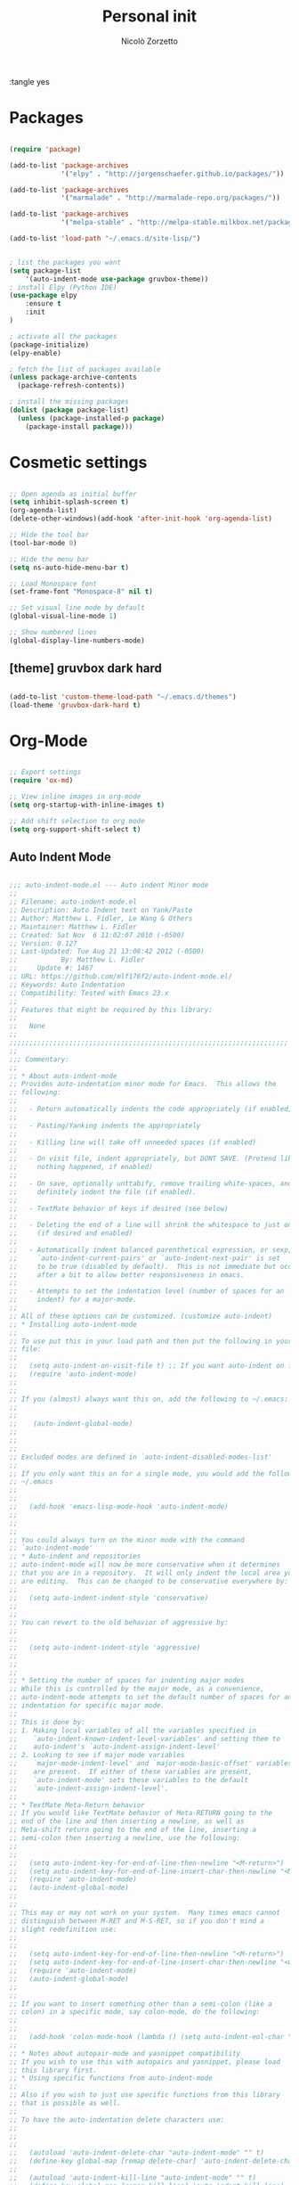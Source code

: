 :tangle yes
#+TITLE: Personal init
#+AUTHOR: Nicolò Zorzetto

* Packages
#+BEGIN_SRC emacs-lisp

  (require 'package)

  (add-to-list 'package-archives
               '("elpy" . "http://jorgenschaefer.github.io/packages/"))

  (add-to-list 'package-archives
               '("marmalade" . "http://marmalade-repo.org/packages/"))

  (add-to-list 'package-archives
               '("melpa-stable" . "http://melpa-stable.milkbox.net/packages/") t)

  (add-to-list 'load-path "~/.emacs.d/site-lisp/")


  ; list the packages you want
  (setq package-list
      '(auto-indent-mode use-package gruvbox-theme))
  ; install Elpy (Python IDE)
  (use-package elpy
      :ensure t
      :init
  )

  ; activate all the packages
  (package-initialize)
  (elpy-enable)

  ; fetch the list of packages available 
  (unless package-archive-contents
    (package-refresh-contents))

  ; install the missing packages
  (dolist (package package-list)
    (unless (package-installed-p package)
      (package-install package)))

#+END_SRC
* Cosmetic settings
#+BEGIN_SRC emacs-lisp

;; Open agenda as initial buffer
(setq inhibit-splash-screen t)
(org-agenda-list)
(delete-other-windows)(add-hook 'after-init-hook 'org-agenda-list)

;; Hide the tool bar
(tool-bar-mode 0)

;; Hide the menu bar
(setq ns-auto-hide-menu-bar t)

;; Load Monospace font
(set-frame-font "Monospace-8" nil t)

;; Set visual line mode by default
(global-visual-line-mode 1)

;; Show numbered lines
(global-display-line-numbers-mode)

#+END_SRC
** [theme] gruvbox dark hard
#+BEGIN_SRC emacs-lisp

(add-to-list 'custom-theme-load-path "~/.emacs.d/themes")
(load-theme 'gruvbox-dark-hard t)

#+END_SRC
* Org-Mode
#+BEGIN_SRC emacs-lisp

  ;; Export settings
  (require 'ox-md)

  ;; View inline images in org-mode
  (setq org-startup-with-inline-images t)

  ;; Add shift selection to org mode
  (setq org-support-shift-select t)

#+END_SRC
** Auto Indent Mode
#+BEGIN_SRC emacs-lisp

;;; auto-indent-mode.el --- Auto indent Minor mode
;;
;; Filename: auto-indent-mode.el
;; Description: Auto Indent text on Yank/Paste
;; Author: Matthew L. Fidler, Le Wang & Others
;; Maintainer: Matthew L. Fidler
;; Created: Sat Nov  6 11:02:07 2010 (-0500)
;; Version: 0.127
;; Last-Updated: Tue Aug 21 13:08:42 2012 (-0500)
;;           By: Matthew L. Fidler
;;     Update #: 1467
;; URL: https://github.com/mlf176f2/auto-indent-mode.el/
;; Keywords: Auto Indentation
;; Compatibility: Tested with Emacs 23.x
;; 
;; Features that might be required by this library:
;;
;;   None
;;
;;;;;;;;;;;;;;;;;;;;;;;;;;;;;;;;;;;;;;;;;;;;;;;;;;;;;;;;;;;;;;;;;;;;;;
;;
;;; Commentary:
;; 
;; * About auto-indent-mode
;; Provides auto-indentation minor mode for Emacs.  This allows the
;; following: 
;; 
;;   - Return automatically indents the code appropriately (if enabled)
;; 
;;   - Pasting/Yanking indents the appropriately
;; 
;;   - Killing line will take off unneeded spaces (if enabled)
;; 
;;   - On visit file, indent appropriately, but DONT SAVE. (Pretend like
;;     nothing happened, if enabled)
;; 
;;   - On save, optionally unttabify, remove trailing white-spaces, and
;;     definitely indent the file (if enabled).
;; 
;;   - TextMate behavior of keys if desired (see below)
;; 
;;   - Deleting the end of a line will shrink the whitespace to just one
;;     (if desired and enabled)
;; 
;;   - Automatically indent balanced parenthetical expression, or sexp, if desired
;;     `auto-indent-current-pairs' or `auto-indent-next-pair' is set
;;     to be true (disabled by default).  This is not immediate but occurs
;;     after a bit to allow better responsiveness in emacs.
;; 
;;   - Attempts to set the indentation level (number of spaces for an
;;     indent) for a major-mode.
;; 
;; All of these options can be customized. (customize auto-indent)
;; * Installing auto-indent-mode
;; 
;; To use put this in your load path and then put the following in your emacs
;; file:
;; 
;;   (setq auto-indent-on-visit-file t) ;; If you want auto-indent on for files
;;   (require 'auto-indent-mode)
;; 
;; 
;; If you (almost) always want this on, add the following to ~/.emacs:
;; 
;; 
;;    (auto-indent-global-mode)
;; 
;; 
;; 
;; Excluded modes are defined in `auto-indent-disabled-modes-list'
;; 
;; If you only want this on for a single mode, you would add the following to
;; ~/.emacs
;; 
;; 
;;   (add-hook 'emacs-lisp-mode-hook 'auto-indent-mode)
;; 
;; 
;; 
;; You could always turn on the minor mode with the command
;; `auto-indent-mode'
;; * Auto-indent and repositories
;; auto-indent-mode will now be more conservative when it determines
;; that you are in a repository.  It will only indent the local area you
;; are editing.  This can be changed to be conservative everywhere by:
;; 
;;   (setq auto-indent-indent-style 'conservative)
;; 
;; 
;; You can revert to the old behavior of aggressive by:
;; 
;; 
;;   (setq auto-indent-indent-style 'aggressive)
;; 
;; 
;; 
;; * Setting the number of spaces for indenting major modes
;; While this is controlled by the major mode, as a convenience,
;; auto-indent-mode attempts to set the default number of spaces for an
;; indentation for specific major mode.  
;; 
;; This is done by:
;; 1. Making local variables of all the variables specified in
;;    `auto-indent-known-indent-level-variables' and setting them to
;;    auto-indent's `auto-indent-assign-indent-level'
;; 2. Looking to see if major mode variables
;;    `major-mode-indent-level' and `major-mode-basic-offset' variables
;;    are present.  If either of these variables are present,
;;    `auto-indent-mode' sets these variables to the default
;;    `auto-indent-assign-indent-level'.   
;; 
;; * TextMate Meta-Return behavior
;; If you would like TextMate behavior of Meta-RETURN going to the
;; end of the line and then inserting a newline, as well as
;; Meta-shift return going to the end of the line, inserting a
;; semi-colon then inserting a newline, use the following:
;; 
;; 
;;   (setq auto-indent-key-for-end-of-line-then-newline "<M-return>")
;;   (setq auto-indent-key-for-end-of-line-insert-char-then-newline "<M-S-return>")
;;   (require 'auto-indent-mode)
;;   (auto-indent-global-mode)
;; 
;; 
;; This may or may not work on your system.  Many times emacs cannot
;; distinguish between M-RET and M-S-RET, so if you don't mind a
;; slight redefinition use:
;; 
;; 
;;   (setq auto-indent-key-for-end-of-line-then-newline "<M-return>")
;;   (setq auto-indent-key-for-end-of-line-insert-char-then-newline "<C-M-return>")
;;   (require 'auto-indent-mode)
;;   (auto-indent-global-mode)
;; 
;; 
;; If you want to insert something other than a semi-colon (like a
;; colon) in a specific mode, say colon-mode, do the following:
;; 
;; 
;;   (add-hook 'colon-mode-hook (lambda () (setq auto-indent-eol-char ":")))
;; 
;; * Notes about autopair-mode and yasnippet compatibility
;; If you wish to use this with autopairs and yasnippet, please load
;; this library first.
;; * Using specific functions from auto-indent-mode
;; 
;; Also if you wish to just use specific functions from this library
;; that is possible as well.
;; 
;; To have the auto-indentation delete characters use:
;; 
;; 
;;   
;;   (autoload 'auto-indent-delete-char "auto-indent-mode" "" t)
;;   (define-key global-map [remap delete-char] 'auto-indent-delete-char)
;;   
;;   (autoload 'auto-indent-kill-line "auto-indent-mode" "" t)
;;   (define-key global-map [remap kill-line] 'auto-indent-kill-line)
;;   
;; 
;; 
;; 
;; However, this does not honor the excluded modes in
;; `auto-indent-disabled-modes-list'
;; 
;; 
;; * Making certain modes perform tasks on paste/yank.
;; Sometimes, like in R, it is convenient to paste c:\ and change it to
;; c:/.  This can be accomplished by modifying the
;; `auto-indent-after-yank-hook'.
;; 
;; The code for changing the paths is as follows:
;; 
;; 
;;   (defun kicker-ess-fix-path (beg end)
;;     "Fixes ess path"
;;     (save-restriction
;;       (save-excursion
;;         (narrow-to-region beg end)
;;         (goto-char (point-min))
;;         (when (looking-at "[A-Z]:\\\\")
;;           (while (search-forward "\\" nil t)
;;             (replace-match "/"))))))
;;   
;;   (defun kicker-ess-turn-on-fix-path ()
;;     (interactive)
;;     (when (string= "S" ess-language)
;;       (add-hook 'auto-indent-after-yank-hook 'kicker-ess-fix-path t t)))
;;   (add-hook 'ess-mode-hook 'kicker-ess-turn-on-fix-path)
;; 
;; 
;; Another R-hack is to take of the ">" and "+" of a command line
;; copy. For example copying:
;; 
;;  > 
;;  > availDists <- c(Normal="rnorm", Exponential="rexp")
;;  > availKernels <- c("gaussian", "epanechnikov", "rectangular",
;;  + "triangular", "biweight", "cosine", "optcosine")
;; 
;; 
;; Should give the following code on paste:
;; 
;;  
;;  availDists <- c(Normal="rnorm", Exponential="rexp")
;;  availKernels <- c("gaussian", "epanechnikov", "rectangular",
;;  "triangular", "biweight", "cosine", "optcosine")
;; 
;; 
;; This is setup by the following code snippet:
;; 
;; 
;;   (defun kicker-ess-fix-code (beg end)
;;     "Fixes ess path"
;;     (save-restriction
;;       (save-excursion
;;         (save-match-data
;;           (narrow-to-region beg end)
;;           (goto-char (point-min))
;;           (while (re-search-forward "^[ \t]*[>][ \t]+" nil t)
;;             (replace-match "")
;;             (goto-char (point-at-eol))
;;             (while (looking-at "[ \t\n]*[+][ \t]+")
;;               (replace-match "\n")
;;               (goto-char (point-at-eol))))))))
;;   
;;   (defun kicker-ess-turn-on-fix-code ()
;;     (interactive)
;;     (when (string= "S" ess-language)
;;       (add-hook 'auto-indent-after-yank-hook 'kicker-ess-fix-code t t)))
;;   (add-hook 'ess-mode-hook 'kicker-ess-turn-on-fix-code)
;; 
;; 
;; * Auto-indent and org-mode
;; Auto-indent does not technically turn on for org-mode.  Instead the
;; following can be added/changed:
;; 
;; 1. `org-indent-mode' is turned on when `auto-indent-start-org-indent' 
;;    is true.
;; 2. The return behavior is changed to newline and indent in code blocks
;;    when `auto-indent-fix-org-return' is true.
;; 3. The backspace behavior is changed to auto-indent's backspace when
;;    `auto-indent-delete-backward-char' is true.  This only works in
;;    code blocks. 
;; 4. The home beginning of line behavior is changed to auto-indent's
;;    when `auto-indent-fix-org-move-beginning-of-line' is true.
;; 5. The yank/paste behavior is changed to auto-indent in a code block
;;    when `auto-indent-fix-org-yank' is true.
;; 6. The auto-filling activity in source-code blocks can break your code
;;    depending on the language.  When `auto-indent-fix-org-auto-fill' is
;;    true, auto-filling is turned off in`org-mode' source blocks.
;; * FAQ
;; ** Why isn't my mode indenting?
;; Some modes are excluded for compatability reasons, such as
;; text-modes.  This is controlled by the variable
;; `auto-indent-disabled-modes-list'
;; ** Why isn't my specific mode have the right number of spaces?
;; Actually, the number of spaces for indentation is controlled by the
;; major mode. If there is a major-mode specific variable that controls
;; this offset, you can add this variable to
;; `auto-indent-known-indent-level-variables' to change the indentation
;; for this mode when auto-indent-mode starts.
;; 
;; See:
;; 
;; - [[http://www.pement.org/emacs_tabs.htm][Understanding GNU Emacs and tabs]]
;; - [[http://kb.iu.edu/data/abde.html][In Emacs how can I change tab sizes?]]
;; *** How do I add a variable to the auto-indent tab offset?
;; You can add the variable by using =M-x customize-group
;; auto-indent-mode= and then add the variable to
;; `auto-indent-known-indent-levels'.  Another way is to use lisp:
;; 
;; 
;;   (add-to-list 'auto-indent-known-indent-levels 'c-basic-offset)
;; 
;; 
;; *** How do I change the auto-indent default offset?
;; You can change auto-indent's default offset by:
;; 
;; 
;;   (setq auto-indent-assign-indent-level 4) ; Changes the indent level to
;;                                           ; 4 spaces instead of 2.
;; 
;; 
;; *** How do I turn of auto-indent assignment?
;; When auto-indent finds a tab-size variable, it assigns the indentation
;; level to the globally defined `auto-indent-assign-indent-level'.  If
;; you do not want this to happen you can turn it off by
;; 
;;   (setq auto-indent-assign-indent-level-variables nil)
;; 
;; 
;; ** Why is auto-indent-mode changing tabs to spaces
;; I prefer tabs instead of spaces.  You may prefer the other way.  The
;; options to change this are:
;; 
;; 
;;   (setq auto-indent-mode-untabify-on-yank-or-paste nil)
;; 
;; 
;; to keep tabs upon paste.
;; 
;; 
;;   (setq auto-indent-untabify-on-visit-file nil) ; Already disabled
;; 
;; 
;; 
;; To keep tabs upon visiting a file.
;; 
;; 
;;   (setq auto-indent-untabify-on-save-file nil)
;; 
;; 
;; to turn off changing tabs to spaces on file save.
;; 
;; 
;;   (setq auto-indent-backward-delete-char-behavior nil) ; Just delete one character.
;; 
;; 
;; So that backspace doesn't change tabs to spaces.
;; 
;; If you wish to be more extreme you can also change spaces to tabs by:
;; 
;; 
;;   (setq auto-indent-mode-untabify-on-yank-or-paste 'tabify)
;; 
;; 
;; to keep tabs upon paste.
;; 
;; 
;;   (setq auto-indent-untabify-on-visit-file 'tabify) ; I would suggest
;;                                           ; leaving this off.
;; 
;; 
;; 
;; To keep tabs upon visiting a file.
;; 
;; 
;;   (setq auto-indent-untabify-on-save-file 'tabify)
;; 
;; 
;; 
;; ** Argh -- Auto-indent is messing with my indentation.  What can I do?
;; If you do not like the default indentation style of a particular
;; mode, sometimes you may adjust the indetation by hand.  Then you
;; press the return button and all your hard work is erased.  This can
;; be quite frustrating.  
;; 
;; What is happening, is that auto-indent is fixing the current line's
;; indentation and then indenting the next line on pressing enter.  This
;; can be turned off customizing the `auto-indent-newline-function' to
;; 
;; 
;;   (setq auto-indent-newline-function 'newline-and-indent) 
;; 
;; 
;; This will insert a newline and then indent.  Not reindent according
;; to the major mode's conventions.
;; 
;;;;;;;;;;;;;;;;;;;;;;;;;;;;;;;;;;;;;;;;;;;;;;;;;;;;;;;;;;;;;;;;;;;;;;
;;
;;; Change Log:
;; 5-May-2014    Matthew L. Fidler  
;;    Last-Updated: Tue Aug 21 13:08:42 2012 (-0500) #1467 (Matthew L. Fidler)
;;    Marmalade version bump.
;; 5-May-2014    Matthew L. Fidler  
;;    Last-Updated: Tue Aug 21 13:08:42 2012 (-0500) #1467 (Matthew L. Fidler)
;;    Take out narrowing (Issue #41)
;; 5-May-2014    Matthew L. Fidler  
;;    Last-Updated: Tue Aug 21 13:08:42 2012 (-0500) #1467 (Matthew L. Fidler)
;;    Fix Issue #40
;; 20-Dec-2013    Matthew L. Fidler  
;;    Last-Updated: Tue Aug 21 13:08:42 2012 (-0500) #1467 (Matthew L. Fidler)
;;    Documentation about fixing #37.
;; 20-Dec-2013    Matthew L. Fidler  
;;    Last-Updated: Tue Aug 21 13:08:42 2012 (-0500) #1467 (Matthew L. Fidler)
;;    May address underlying issue of #37.  Only reindent at certain points
;;    (like return).  Otherwise reindenting is not performed.
;; 19-Dec-2013    Matthew L. Fidler  
;;    Last-Updated: Tue Aug 21 13:08:42 2012 (-0500) #1467 (Matthew L. Fidler)
;;    Add slim-mode to auto-indent-multiple-indent-modes.  Indentation on
;;    paste sort of works..
;; 18-Dec-2013    Matthew L. Fidler  
;;    Last-Updated: Tue Aug 21 13:08:42 2012 (-0500) #1467 (Matthew L. Fidler)
;;    Add markdown-mode to auto-indent-disabled-modes-list.  Should address
;;    issue #35
;; 18-Dec-2013    Matthew L. Fidler  
;;    Last-Updated: Tue Aug 21 13:08:42 2012 (-0500) #1467 (Matthew L. Fidler)
;;    Should fix Issue #33.
;; 18-Dec-2013    Matthew L. Fidler  
;;    Last-Updated: Tue Aug 21 13:08:42 2012 (-0500) #1467 (Matthew L. Fidler)
;;    Push to marmalade... May cause the issue
;; 20-Nov-2013    Matthew L. Fidler  
;;    Last-Updated: Tue Aug 21 13:08:42 2012 (-0500) #1467 (Matthew L. Fidler)
;;    Further expansion of bug fix for issue #31
;; 14-Nov-2013    Matthew L. Fidler  
;;    Last-Updated: Tue Aug 21 13:08:42 2012 (-0500) #1467 (Matthew L. Fidler)
;;    Version bump.
;; 1-Nov-2013    Matthew L. Fidler  
;;    Last-Updated: Tue Aug 21 13:08:42 2012 (-0500) #1467 (Matthew L. Fidler)
;;    Take out subsequent whole lines.  I'm not sure what the point of this
;;    option is... See Issue #28.
;; 28-Oct-2013    Matthew L. Fidler  
;;    Last-Updated: Tue Aug 21 13:08:42 2012 (-0500) #1467 (Matthew L. Fidler)
;;    Removed stray debugging message.
;; 28-Oct-2013    Matthew L. Fidler  
;;    Last-Updated: Tue Aug 21 13:08:42 2012 (-0500) #1467 (Matthew L. Fidler)
;;    Made keywords case insensitive and added esac. Issue #26.
;; 28-Oct-2013    Matthew L. Fidler  
;;    Last-Updated: Tue Aug 21 13:08:42 2012 (-0500) #1467 (Matthew L. Fidler)
;;    Should take care of Issue #26.
;; 28-Oct-2013    Matthew L. Fidler  
;;    Last-Updated: Tue Aug 21 13:08:42 2012 (-0500) #1467 (Matthew L. Fidler)
;;    Added bugfix for Issue #28.  Should have different behavior if
;;    auto-indent-mode is off or on.
;; 26-Oct-2013    Matthew L. Fidler  
;;    Last-Updated: Tue Aug 21 13:08:42 2012 (-0500) #1467 (Matthew L. Fidler)
;;    Fix how auto-indent-mode changes backspace and other behaviors outside
;;    of auto-indent-mode.  Should Address Issue #28.
;; 26-Oct-2013    Matthew L. Fidler  
;;    Last-Updated: Tue Aug 21 13:08:42 2012 (-0500) #1467 (Matthew L. Fidler)
;;    Fixed documentation.  See Issue #28
;; 03-Oct-2013    Matthew L. Fidler  
;;    Last-Updated: Tue Aug 21 13:08:42 2012 (-0500) #1467 (Matthew L. Fidler)
;;    Set the indent variables globally (should fix Issue #27). Also makes
;;    these variables stick after auto-indent is turned off.
;; 25-Aug-2013    Matthew L. Fidler  
;;    Last-Updated: Tue Aug 21 13:08:42 2012 (-0500) #1467 (Matthew L. Fidler)
;;    Upload and change version
;; 16-Aug-2013    Matthew L. Fidler  
;;    Last-Updated: Tue Aug 21 13:08:42 2012 (-0500) #1467 (Matthew L. Fidler)
;;    Changed last-command to this-command.  Now the new yank engine
;;    actually runs.  (Issue #6 and Issue #23)
;; 16-Aug-2013    Matthew L. Fidler  
;;    Last-Updated: Tue Aug 21 13:08:42 2012 (-0500) #1467 (Matthew L. Fidler)
;;    Changed auto-indent's yank engine to be in the post-command-hook.  May
;;    fix Issue #24 and Issue #6
;; 15-Aug-2013    Matthew L. Fidler  
;;    Last-Updated: Tue Aug 21 13:08:42 2012 (-0500) #1467 (Matthew L. Fidler)
;;    Added unindent block close.  Its based on each's mode's syntax table
;;    (hopefully they are correct).  Should also address Issue #24.
;; 29-Jul-2013    Matthew L. Fidler  
;;    Last-Updated: Tue Aug 21 13:08:42 2012 (-0500) #1467 (Matthew L. Fidler)
;;    Should fix Issue #21.
;; 25-Jul-2013    Matthew L. Fidler  
;;    Last-Updated: Tue Aug 21 13:08:42 2012 (-0500) #1467 (Matthew L. Fidler)
;;    Push again.
;; 25-Jul-2013    Matthew L. Fidler  
;;    Last-Updated: Tue Aug 21 13:08:42 2012 (-0500) #1467 (Matthew L. Fidler)
;;    Fix issue #20.  Add tabify region and buffer options.
;; 24-Jul-2013    Matthew L. Fidler  
;;    Last-Updated: Tue Aug 21 13:08:42 2012 (-0500) #1467 (Matthew L. Fidler)
;;    Updated FAQ for readme.org
;; 6-Jul-2013    Matthew L. Fidler  
;;    Last-Updated: Tue Aug 21 13:08:42 2012 (-0500) #1467 (Matthew L. Fidler)
;;    Updated documentation for a better description of assigning the indent
;;    level across modes.
;; 15-May-2013    Matthew L. Fidler  
;;    Last-Updated: Tue Aug 21 13:08:42 2012 (-0500) #1467 (Matthew L. Fidler)
;;    Made the indentation selective.  Should fix Issue #15.
;; 9-May-2013    Matthew L. Fidler  
;;    Last-Updated: Tue Aug 21 13:08:42 2012 (-0500) #1467 (Matthew L. Fidler)
;;    Changed the AI indicator to be used at all times.  That way it doesn't
;;    interfere with the diminish package.  I believe that is the standard
;;    way to take off mode lines.
;; 18-Mar-2013    Matthew L. Fidler  
;;    Last-Updated: Tue Aug 21 13:08:42 2012 (-0500) #1467 (Matthew L. Fidler)
;;    Should fix issue #14
;; 18-Mar-2013    Matthew L. Fidler  
;;    Last-Updated: Tue Aug 21 13:08:42 2012 (-0500) #1467 (Matthew L. Fidler)
;;    Add bug fix for Issue #13
;; 13-Mar-2013    Matthew L. Fidler  
;;    Last-Updated: Tue Aug 21 13:08:42 2012 (-0500) #1467 (Matthew L. Fidler)
;;    Push again after merging minibuffer fix
;; 13-Mar-2013    Matthew L. Fidler  
;;    Last-Updated: Tue Aug 21 13:08:42 2012 (-0500) #1467 (Matthew L. Fidler)
;;    Remove all starred comments.
;; 13-Mar-2013    Matthew L. Fidler  
;;    Last-Updated: Tue Aug 21 13:08:42 2012 (-0500) #1467 (Matthew L. Fidler)
;;    Fixed Github Issue #11.  Org-readme doesn't like the starred variable names
;; 13-Mar-2013    Matthew L. Fidler  
;;    Last-Updated: Tue Aug 21 13:08:42 2012 (-0500) #1467 (Matthew L. Fidler)
;;    Figured out the duplicated information was caused by a starred
;;    variable.  This convention is now depreciated, and caused an error
;;    with org-readme.  Therefore, it has been changed.
;; 13-Mar-2013    Matthew L. Fidler  
;;    Last-Updated: Tue Aug 21 13:08:42 2012 (-0500) #1467 (Matthew L. Fidler)
;;    Push new version.  I believe that the strange duplication issue is fixed.
;; 13-Mar-2013    Matthew L. Fidler  
;;    Last-Updated: Tue Aug 21 13:08:42 2012 (-0500) #1467 (Matthew L. Fidler)
;;    Attempt to fix issue #11
;; 05-Dec-2012    Matthew L. Fidler  
;;    Last-Updated: Tue Aug 21 13:08:42 2012 (-0500) #1467 (Matthew L. Fidler)
;;    Added support for new ergoemacs-mode.  Also provided updated bug-fix for indent-region
;; 19-Nov-2012      
;;    Last-Updated: Tue Aug 21 13:08:42 2012 (-0500) #1467 (Matthew L. Fidler)
;;    Bug fix for aligning parenthetical region when a yasnippet is active
;;    (It messes up yasnippet expansions.)
;; 12-Nov-2012    Matthew L. Fidler  
;;    Last-Updated: Tue Aug 21 13:08:42 2012 (-0500) #1467 (Matthew L. Fidler)
;;    Bug fix for overflows and NaNs
;; 17-Oct-2012    Matthew L. Fidler  
;;    Last-Updated: Tue Aug 21 13:08:42 2012 (-0500) #1467 (Matthew L. Fidler)
;;    Bug fix for yanking in org-mode.
;;    
;; 17-Oct-2012    Matthew L. Fidler  
;;    Last-Updated: Tue Aug 21 13:08:42 2012 (-0500) #1467 (Matthew L. Fidler)
;;    Now auto-indent-mode can suppress auto-fill in source code
;;    blocks. Small bug fix for yanking.
;; 12-Oct-2012    Matthew L. Fidler
;;    Last-Updated: Tue Aug 21 13:08:42 2012 (-0500) #1467 (Matthew L. Fidler)
;;    Add auto-indent on yank support for org-mode code buffers
;; 12-Oct-2012    Matthew L. Fidler  
;;    Last-Updated: Tue Aug 21 13:08:42 2012 (-0500) #1467 (Matthew L. Fidler)
;;    Removed History section from texinfo file.
;; 12-Oct-2012    Matthew L. Fidler  
;;    Last-Updated: Tue Aug 21 13:08:42 2012 (-0500) #1467 (Matthew L. Fidler)
;;    Fix header readme by using the latest version of org-readme.
;; 12-Oct-2012    Matthew L. Fidler  
;;    Last-Updated: Tue Aug 21 13:08:42 2012 (-0500) #1467 (Matthew L. Fidler)
;;    Took out documentation that started with a star since it messes up org-readme.
;; 12-Oct-2012    Matthew L. Fidler  
;;    Last-Updated: Tue Aug 21 13:08:42 2012 (-0500) #1467 (Matthew L. Fidler)
;;    Trying to fix header
;; 12-Oct-2012    Matthew L. Fidler  
;;    Last-Updated: Tue Aug 21 13:08:42 2012 (-0500) #1467 (Matthew L. Fidler)
;;    Added better org-mode support for code-blocks.
;; 12-Sep-2012      
;;    Last-Updated: Tue Aug 21 13:08:42 2012 (-0500) #1467 (Matthew L. Fidler)
;;    Fixed commentary section.
;; 12-Sep-2012      
;;    Last-Updated: Tue Aug 21 13:08:42 2012 (-0500) #1467 (Matthew L. Fidler)
;;    Changed yasnippet checking to be compatible with yasnippet 0.8's
;;    function renaming.
;; 21-Aug-2012    Matthew L. Fidler  
;;    Last-Updated: Tue Aug 21 12:50:21 2012 (-0500) #1465 (Matthew L. Fidler)
;;    Attempt to fix documentation with updated org-readme.
;; 21-Aug-2012    Matthew L. Fidler  
;;    Last-Updated: Tue Aug 21 12:48:19 2012 (-0500) #1463 (Matthew L. Fidler)
;;    Added `auto-indent-next-pair-timer-interval-max' and a bug fix to the
;;    interval-growth algorithm.
;; 21-Aug-2012    Matthew L. Fidler  
;;    Last-Updated: Tue Aug 21 12:05:05 2012 (-0500) #1458 (Matthew L. Fidler)
;;    Attempt to change documentation.
;; 21-Aug-2012    Matthew L. Fidler  
;;    Last-Updated: Tue Aug 21 12:02:56 2012 (-0500) #1456 (Matthew L. Fidler)
;;    Changed the default
;;    `auto-indent-next-pairt-timer-interval-do-not-grow' to nil. 
;; 20-Aug-2012    Matthew L. Fidler  
;;    Last-Updated: Mon Aug 20 23:01:35 2012 (-0500) #1448 (Matthew L. Fidler)
;;    Drop Readme.md
;; 20-Aug-2012    Matthew L. Fidler  
;;    Last-Updated: Mon Aug 20 13:18:48 2012 (-0500) #1444 (Matthew L. Fidler)
;;    Another documentation revision.
;; 20-Aug-2012    Matthew L. Fidler  
;;    Last-Updated: Mon Aug 20 12:47:45 2012 (-0500) #1442 (Matthew L. Fidler)
;;    Documentation update.
;; 20-Aug-2012    Matthew L. Fidler  
;;    Last-Updated: Mon Aug 20 12:46:02 2012 (-0500) #1440 (Matthew L. Fidler)
;;    Added a generic function to change the number of spaces for an
;;    indentation.  Should fix issue #4.
;; 20-Aug-2012    Matthew L. Fidler  
;;    Last-Updated: Mon Aug 20 10:15:12 2012 (-0500) #1417 (Matthew L. Fidler)
;;    Clarified documentation
;; 20-Aug-2012    Matthew L. Fidler  
;;    Last-Updated: Wed Aug  8 23:02:18 2012 (-0500) #1415 (Matthew L. Fidler)
;;    Added some documentation about major mode indentation issues.
;; 7-Aug-2012    Matthew L. Fidler  
;;    Last-Updated: Sun Aug  5 12:36:11 2012 (-0500) #1411 (Matthew L. Fidler)
;;    Changed a mistake in the documentation; Autoindenting of balanced
;;    sexps are not supported by default but need to be enabled.
;; 04-Aug-2012    Matthew L. Fidler  
;;    Last-Updated: Sat Aug  4 21:30:02 2012 (-0500) #1403 (Matthew L. Fidler)
;;    Added ability to turn off dynamic growth of timers per mode.
;;    The algorithm to change has not been perfected yet.
;; 04-Aug-2012    Matthew L. Fidler
;;    Last-Updated: Sat Aug  4 01:25:56 2012 (-0500) #1390 (Matthew L. Idler)
;;    Fixed a bug introduced by cleaning typos.
;;    Changing again.
;; 03-Aug-2012    Matthew L. Fidler  
;;    Last-Updated: Fri Aug  3 22:47:15 2012 (-0500) #1381 (Matthew L. Fidler)
;;    Save indentation settings on exit emacs.
;; 03-Aug-2012    Matthew L. Fidler  
;;    Last-Updated: Fri Aug  3 22:23:48 2012 (-0500) #1375 (Matthew L. Fidler)
;;    Fixed Documentation, and a few minor bugs caught by linting.
;; 30-Jul-2012    Matthew L. Fidler
;;    Last-Updated: Mon Jul 30 19:18:11 2012 (-0500) #1361 (Matthew L. Fidler)
;;    Made the Fix for issue #3 more specific to org tables.
;; 30-Jul-2012    Matthew L. Fidler
;;    Last-Updated: Mon Jul 30 19:07:02 2012 (-0500) #1357 (Matthew L. Fidler)
;;    Actual Fix for Issue #3.  Now the delete character may not work
;;    in org-mode.
;; 23-Jul-2012    Matthew L. Fidler
;;    Last-Updated: Mon Jul 23 20:54:00 2012 (-0500) #1353 (Matthew L. Fidler)
;;    Fix Issue #3.  Thanks harrylove for pointing it out.
;; 02-Jul-2012    Matthew L. Fidler
;;    Last-Updated: Mon Jul  2 16:12:20 2012 (-0500) #1341 (Matthew L. Fidler)
;;    Have an mode-based timer normalized to the number of lines used
;;    for next parenthetical indentation.
;; 26-Jun-2012    Matthew L. Fidler
;;    Last-Updated: Tue Jun 26 09:14:02 2012 (-0500) #1320 (Matthew L. Fidler)
;;    Bug fix for point-shift involved in `auto-indent-after-yank-hook'
;; 13-Jun-2012    Matthew L. Fidler
;;    Last-Updated: Wed Jun 13 10:34:07 2012 (-0500) #1307 (Matthew L. Fidler)
;;    Added `auto-indent-after-yank-hook'
;; 18-May-2012    Matthew L. Fidler
;;    Last-Updated: Fri May 18 14:53:11 2012 (-0500) #1304 (Matthew L. Fidler)
;;    Changed `auto-indent-next-pair' to be off by default.
;; 13-Mar-2012    Matthew L. Fidler
;;    Last-Updated: Tue Mar 13 09:38:39 2012 (-0500) #1302 (Matthew L. Fidler)
;;    Made timer for parenthetical statements customizable.
;; 06-Mar-2012    Matthew L. Fidler
;;    Last-Updated: Tue Mar  6 22:35:39 2012 (-0600) #1299 (Matthew L. Fidler)
;;    Speed enhancements for parenthetical statements.
;; 05-Mar-2012    Matthew L. Fidler
;;    Last-Updated: Mon Mar  5 23:06:45 2012 (-0600) #1292 (Matthew L. Fidler)
;;    Bug fix for autopair-backspace.
;; 05-Mar-2012    Matthew L. Fidler
;;    Last-Updated: Wed Feb 29 22:24:14 2012 (-0600) #1282 (Matthew L. Fidler)
;;    Have backspace cancel parenthetical alignment timer canceling
;; 29-Feb-2012    Matthew L. Fidler
;;    Last-Updated: Wed Feb 29 15:39:01 2012 (-0600) #1278 (Matthew L. Fidler)
;;    Bug fix for paren handling.
;; 29-Feb-2012    Matthew L. Fidler
;;    Last-Updated: Wed Feb 29 13:52:33 2012 (-0600) #1276 (Matthew L. Fidler)
;;    Made the handling of pairs a timer-based function so it doesn't
;;    interfere with work flow.
;; 29-Feb-2012    Matthew L. Fidler
;;    Last-Updated: Wed Feb 29 13:20:17 2012 (-0600) #1262 (Matthew L. Fidler)
;;    Better handling of pairs.
;; 28-Feb-2012    Matthew L. Fidler
;;    Last-Updated: Tue Feb 28 14:36:30 2012 (-0600) #1236 (Matthew L. Fidler)
;;    Added subsequent-whole-line from Le Wang's fork.
;; 14-Feb-2012    Matthew L. Fidler
;;    Last-Updated: Tue Feb 14 19:16:10 2012 (-0600) #1230 (Matthew L. Fidler)
;;    Fixing issue #2
;; 01-Feb-2012    Matthew L. Fidler
;;    Last-Updated: Wed Feb  1 21:50:32 2012 (-0600) #1215 (Matthew L. Fidler)
;;    Added makefile-gmake-mode to the excluded auto-indent modes.
;; 22-Dec-2011    Matthew L. Fidler
;;    Last-Updated: Thu Dec 22 13:47:07 2011 (-0600) #1211 (Matthew L. Fidler)
;;    Added bug fix for home-key
;; 21-Dec-2011    Matthew L. Fidler
;;    Last-Updated: Wed Dec 21 11:17:02 2011 (-0600) #1209 (Matthew L. Fidler)
;;    Added another smart delete case.
;; 14-Dec-2011    Matthew L. Fidler
;;    Last-Updated: Wed Dec 14 15:32:30 2011 (-0600) #1206 (Matthew L. Fidler)
;;    Went back to last known working
;;    `auto-indent-def-del-forward-char' and deleted message.
;; 14-Dec-2011    Matthew L. Fidler
;;    Last-Updated: Wed Dec 14 15:28:12 2011 (-0600) #1205 (Matthew L. Fidler)
;;    Another Paren
;; 14-Dec-2011    Matthew L. Fidler
;;    Last-Updated: Wed Dec 14 14:06:47 2011 (-0600) #1203 (Matthew L. Fidler)
;;    Paren Bug Fix.
;; 14-Dec-2011    Matthew L. Fidler
;;    Last-Updated: Tue Dec 13 13:43:46 2011 (-0600) #1199 (us041375)
;;    Changed the `auto-indent-kill-remove-extra-spaces' default to
;;    nil so that you copy-paste what you expect.
;; 10-Dec-2011    Matthew L. Fidler
;;    Last-Updated: Sat Dec 10 20:53:28 2011 (-0600) #1192 (Matthew L. Fidler)
;;    Bug fix for annoying old debugging macros.
;; 08-Dec-2011    Matthew L. Fidler
;;    Last-Updated: Thu Dec  8 15:07:44 2011 (-0600) #1190 (Matthew L. Fidler)
;;    Added autoload cookie.
;; 08-Dec-2011    Matthew L. Fidler
;;    Last-Updated: Thu Dec  8 12:19:30 2011 (-0600) #1186 (Matthew L. Fidler)
;;    Bug fix for duplicate macros
;; 08-Dec-2011    Matthew L. Fidler
;;    Last-Updated: Thu Dec  8 11:04:52 2011 (-0600) #1164 (Matthew L. Fidler)
;;    Added (( and )) to the automatically delete extra whitespace at
;;    the end of a function list.
;; 08-Dec-2011    Matthew L. Fidler
;;    Last-Updated: Thu Dec  8 10:19:54 2011 (-0600) #1161 (Matthew L. Fidler)
;;    Added
;;    `auto-indent-alternate-return-function-for-end-of-line-then-newline'
;;    option
;; 08-Dec-2011    Matthew L. Fidler
;;    Last-Updated: Thu Dec  8 09:57:19 2011 (-0600) #1157 (Matthew L. Fidler)
;;    Added a possibility of adding a space if necessary.
;; 08-Dec-2011    Matthew L. Fidler
;;    Last-Updated: Thu Dec  8 08:51:13 2011 (-0600) #1119 (Matthew L. Fidler)
;;    Smarter delete end of line character enhancements.
;; 08-Dec-2011    Matthew L. Fidler
;;    Last-Updated: Thu Dec  8 08:16:14 2011 (-0600) #1110 (Matthew L. Fidler)
;;    Changed default options.
;; 29-Nov-2011    Matthew L. Fidler
;;    Last-Updated: Tue Nov 29 14:05:04 2011 (-0600) #1093 (Matthew L. Fidler)
;;    Bug Fix in `auto-indent-mode-pre-command-hook'
;; 28-Nov-2011    Matthew L. Fidler
;;    Last-Updated: Mon Nov 28 12:52:30 2011 (-0600) #1089 (Matthew L. Fidler)
;;    Bugfix for auto-indent-mode
;; 21-Nov-2011    Matthew L. Fidler
;;    Last-Updated: Mon Nov 21 10:22:28 2011 (-0600) #1085 (Matthew L. Fidler)
;;    Changed `auto-indent-after-begin-or-finish-sexp' to be called
;;    after every other hook has been run.  That way autopair-mode
;;    should be indented correctly.
;; 18-Nov-2011    Matthew L. Fidler
;;    Last-Updated: Fri Nov 18 15:28:10 2011 (-0600) #1063 (Matthew L. Fidler)
;;    Added `auto-indent-after-begin-or-finish-sexp'
;; 08-Apr-2011    Matthew L. Fidler
;;    Last-Updated: Fri Apr  8 23:08:08 2011 (-0500) #1014 (MatthewL. Fidler)
;;    Bug fix for when Yasnippet is disabled. Now will work with it
;;    disabled or enabled.
;; 08-Mar-2011    Matthew L. Fidler
;;    Last-Updated: Mon Feb  7 12:50:38 2011 (-0600) #1005 (Matthew L. Fidler)
;;    Changed `auto-indent-delete-line-char-remove-extra-spaces' to nil by default.
;; 16-Feb-2011    Matthew L. Fidler
;;    Last-Updated: Mon Feb  7 12:50:38 2011 (-0600) #1005 (Matthew L. Fidler)
;;    Added a just one space function for pasting
;; 15-Feb-2011    Matthew L. Fidler
;;    Last-Updated: Mon Feb  7 12:50:38 2011 (-0600) #1005 (Matthew L. Fidler)
;;    Removed the deactivation of advices when this mode is turned off.  I think it was causing some issues.
;; 10-Feb-2011    Matthew L. Fidler
;;    Last-Updated: Mon Feb  7 12:50:38 2011 (-0600) #1005 (Matthew L. Fidler)
;;    Added check to make sure not trying to paste on indent for
;;    `auto-indent-disabled-modes-list'

;; 03-Feb-2011    Matthew L. Fidler
;;    Last-Updated: Thu Feb  3 17:06:22 2011 (-0600) #996 (Matthew L. Fidler)

;;    Swap `backward-delete-char' with
;;    `backward-delete-char-untabify'.  Also use
;;    `auto-indent-backward-delete-char-behavior' when
;;    auto-indent-mode is active.

;; 03-Feb-2011    Matthew L. Fidler
;;    Last-Updated: Thu Feb  3 16:11:50 2011 (-0600) #943 (Matthew L. Fidler)

;;    Added definition of `cua-copy-region' to advised functions (I
;;    thought it would have been taken care of with `kill-ring-save')

;; 03-Feb-2011    Matthew L. Fidler
;;    Last-Updated: Thu Feb  3 15:45:54 2011 (-0600) #918 (Matthew L. Fidler)

;;    Added option to delete indentation when copying or cutting
;;    regions using `kill-region' and `kill-ring-save'.  Also changed
;;    `auto-indent-kill-line-remove-extra-spaces' to
;;    `auto-indent-kill-remove-extra-spaces'

;; 03-Feb-2011    Matthew L. Fidler
;;    Last-Updated: Thu Feb  3 10:50:24 2011 (-0600) #870 (Matthew L. Fidler)
;;    Made sure that auto-indent-kill-line doesn't use the kill-line advice.
;; 03-Feb-2011    Matthew L. Fidler
;;    Last-Updated: Thu Feb  3 09:26:22 2011 (-0600) #837 (Matthew L. Fidler)
;;    
;; 03-Feb-2011    Matthew L. Fidler
;;    Last-Updated: Thu Feb  3 09:26:08 2011 (-0600) #836 (Matthew L. Fidler)
;;    Another kill-line bug-fix.
;; 03-Feb-2011    Matthew L. Fidler
;;    Last-Updated: Thu Feb  3 09:04:14 2011 (-0600) #821 (Matthew L. Fidler)
;;    Fixed the kill-line bug
;; 03-Feb-2011    Matthew L. Fidler
;;    Last-Updated: Thu Feb  3 08:35:06 2011 (-0600) #815 (Matthew L. Fidler)
;;    yank engine bug fix.
;; 03-Feb-2011    Matthew L. Fidler
;;    Last-Updated: Thu Feb  3 08:09:04 2011 (-0600) #782 (Matthew L. Fidler)
;;    Bug fix for determining if the function is a yank
;; 02-Feb-2011    Matthew L. Fidler
;;    Last-Updated: Wed Feb  2 13:22:13 2011 (-0600) #756 (Matthew L. Fidler)
;;    Added kill-line bug-fix from Le Wang.
;; 
;;    Also there is a the bug of when called as a function, you need
;;    to check for disabled modes every time.
;;
;; 02-Feb-2011    Matthew L. Fidler
;;    Last-Updated: Wed Feb  2 11:38:44 2011 (-0600) #736 (Matthew L. Fidler)

;;    Added interactive requriment again.  This time tried to
;;    back-guess if the key has been hijacked.  If so assume it was
;;    called interactively.

;; 01-Feb-2011    Matthew L. Fidler
;;    Last-Updated: Tue Feb  1 22:58:45 2011 (-0600) #667 (Matthew L. Fidler)
;;    Took out the interactive requirement again.  Causes bugs like
;;    org-delete-char below.
;; 01-Feb-2011    Matthew L. Fidler
;;    Last-Updated: Tue Feb  1 22:43:11 2011 (-0600) #641 (Matthew L. Fidler)
;;    Bug fix for org-delete-char (and possibly others).  Allow
;;    delete-char to have auto-indent changed behavior when the
;;    command lookup is the same as the delete command (as well as if
;;    it is called interactively)
;; 01-Feb-2011    Matthew L. Fidler
;;    Last-Updated: Tue Feb  1 20:41:49 2011 (-0600) #570 (Matthew L. Fidler)
;;    Added bugfix to kill-line advice and function (from Le Wang)
;; 01-Feb-2011    Matthew L. Fidler
;;    Last-Updated: Tue Feb  1 15:45:08 2011 (-0600) #563 (Matthew L. Fidler)
;;    Added cua-paste and cua-paste-pop
;; 01-Feb-2011    Matthew L. Fidler
;;    Last-Updated: Tue Feb  1 13:54:36 2011 (-0600) #556 (Matthew L. Fidler)
;;    Added auto-indent on move up and down with the arrow keys.
;; 01-Feb-2011    Matthew L. Fidler
;;    Last-Updated: Tue Feb  1 13:20:49 2011 (-0600) #546 (Matthew L. Fidler)
;;    Added a keyboard engine that indents instead of using hooks and advices.
;; 01-Feb-2011    Matthew L. Fidler
;;    Last-Updated: Tue Feb  1 09:40:50 2011 (-0600) #466 (Matthew L. Fidler)
;;    Removed the interactivity in the hooks.  They are definitely not interactive.
;; 01-Feb-2011    Matthew L. Fidler
;;    Last-Updated: Tue Feb  1 09:28:11 2011 (-0600) #459 (Matthew L. Fidler)
;;    Added Le Wang's fixes:
;;
;;    * Many functions are checked for interactivity
;;    * Kill-line prefix argument is fixed
;;    * Kill region when region is active is controled by
;;      auto-indent-kill-line-kill-region-when-active
;;    * Kill-line when at eol has more options
;;    * Change auto-indent-indentation-function to auto-indent-newline-function
;;
;; 31-Jan-2011    Matthew L. Fidler
;;    Last-Updated: Mon Jan 31 22:05:59 2011 (-0600) #440 (Matthew L. Fidler)
;;    Removed indirect reference to `shrink-whitespaces'.  Thanks Le Wang
;; 31-Jan-2011    Matthew L. Fidler
;;    Last-Updated: Mon Jan 31 21:27:39 2011 (-0600) #435 (Matthew L. Fidler)
;;    Added explicit requirement for functions
;; 18-Jan-2011    Matthew L. Fidler
;;    Last-Updated: Tue Jan 18 10:23:43 2011 (-0600) #428 (Matthew L. Fidler)
;;    Added support to turn on `org-indent-mode' when inside an org-file.
;; 12-Jan-2011    Matthew L. Fidler
;;    Last-Updated: Wed Jan 12 16:27:21 2011 (-0600) #420 (Matthew L. Fidler)
;;    Added fix for ortbl-minor-mode.  Now it will work when
;;    orgtbl-minor mode is enabled.
;; 09-Dec-2010    Matthew L. Fidler
;;    Last-Updated: Thu Dec  9 09:17:45 2010 (-0600) #414 (Matthew L. Fidler)
;;    Bugfix.  Now instead of indenting the region pasted, indent the
;;    region-pasted + beginning of line at region begin and end of
;;    line at region end.
;; 02-Dec-2010    Matthew L. Fidler

;;    Last-Updated: Thu Dec  2 13:02:02 2010 (-0600) #411 (Matthew L. Fidler)
;;    Made ignoring of modes with indent-relative and
;;    indent-relative-maybe apply to indenting returns as well.
;; 02-Dec-2010    Matthew L. Fidler
;;    Last-Updated: Thu Dec  2 11:38:37 2010 (-0600) #402 (Matthew L. Fidler)
;;    Removed auto-indent on paste/yank for modes with indent-relative
;;    and indent-relative-maybe.  This has annoyed me forever.
;; 02-Dec-2010    Matthew L. Fidler
;;    Last-Updated: Thu Dec  2 10:40:05 2010 (-0600) #397 (Matthew L. Fidler)
;;    Added an advice to delete-char.  When deleting a new-line
;;    character, shrink white-spaces afterward.
;; 02-Dec-2010    Matthew L. Fidler
;;    Last-Updated: Thu Dec  2 08:59:49 2010 (-0600) #386 (Matthew L. Fidler)
;;    Speed enhancement by checking for yasnippets only on indentation.
;; 29-Nov-2010    Matthew L. Fidler
;;    Last-Updated: Mon Nov 29 13:19:38 2010 (-0600) #377 (Matthew L. Fidler)
;;    Bug fix to allow authotkey files to save.
;; 29-Nov-2010    Matthew L. Fidler
;;    Last-Updated: Mon Nov 29 12:10:09 2010 (-0600) #367 (Matthew L. Fidler)
;;    Change auto-indent-on-save to be disabled by default.
;; 22-Nov-2010    Matthew L. Fidler
;;    Last-Updated: Mon Nov 22 14:36:10 2010 (-0600) #365 (Matthew L. Fidler)
;;    Yasnippet bug-fix.
;; 22-Nov-2010    Matthew L. Fidler
;;    Last-Updated: Mon Nov 22 12:00:07 2010 (-0600) #363 (Matthew L. Fidler)
;;    auto-indent bug fix for save on save buffer hooks.
;; 16-Nov-2010    Matthew L. Fidler
;;    Last-Updated: Tue Nov 16 13:16:05 2010 (-0600) #361 (Matthew L. Fidler)
;;    Added conf-windows-mode to ignored modes.
;; 15-Nov-2010    Matthew L. Fidler
;;    Last-Updated: Mon Nov 15 17:23:03 2010 (-0600) #354 (Matthew L. Fidler)
;;    Bugfix for deletion of whitespace
;; 15-Nov-2010    Matthew L. Fidler
;;    Last-Updated: Mon Nov 15 14:27:50 2010 (-0600) #351 (Matthew L. Fidler)
;;    Bugfix for post-command-hook.
;; 15-Nov-2010    Matthew L. Fidler
;;    Last-Updated: Mon Nov 15 08:53:03 2010 (-0600) #338 (Matthew L. Fidler)
;;    Added diff-mode to excluded modes for auto-indentaion.
;; 15-Nov-2010    Matthew L. Fidler
;;    Last-Updated: Mon Nov 15 00:22:30 2010 (-0600) #336 (Matthew L. Fidler)
;;    Added fundamental mode to excluded modes for auto-indentation.
;; 13-Nov-2010    Matthew L. Fidler
;;    Last-Updated: Sat Nov 13 20:03:10 2010 (-0600) #334 (Matthew L. Fidler)
;;    Bug fix try #3
;; 13-Nov-2010    Matthew L. Fidler
;;    Last-Updated: Sat Nov 13 19:55:29 2010 (-0600) #329 (Matthew L. Fidler)
;;    Anothe bug-fix for yasnippet.
;; 13-Nov-2010    Matthew L. Fidler
;;    Last-Updated: Sat Nov 13 19:49:47 2010 (-0600) #325 (Matthew L. Fidler)
;;
;;    Bug fix for auto-indent-mode.  Now it checks to make sure that
;;    `last-command-event' is non-nil.
;;
;; 11-Nov-2010    Matthew L. Fidler
;;    Last-Updated: Thu Nov 11 13:56:15 2010 (-0600) #308 (Matthew L. Fidler)
;;    Put back processes in.  Made the return key handled by pre and post-command-hooks.
;; 11-Nov-2010    Matthew L. Fidler
;;    Last-Updated: Thu Nov 11 11:28:42 2010 (-0600) #257 (Matthew L. Fidler)
;;    Took out processes such as *R* or *eshell*
;; 09-Nov-2010    Matthew L. Fidler
;;    Last-Updated: Tue Nov  9 22:03:34 2010 (-0600) #255 (Matthew L. Fidler)
;;
;;    Bug fix when interacting with the SVN version of yasnippet.  It
;;    will not perform the line indentation when Yasnippet is running.
;;
;; 09-Nov-2010    Matthew L. Fidler
;;    Last-Updated: Tue Nov  9 13:47:18 2010 (-0600) #253 (Matthew L. Fidler)
;;    Made sure that the auto-paste indentation doesn't work in minibuffer.
;; 09-Nov-2010    Matthew L. Fidler
;;    Last-Updated: Tue Nov  9 11:51:07 2010 (-0600) #246 (Matthew L. Fidler)
;;    When `auto-indent-pre-command-hook' is inactivated by some means, add it back.
;; 09-Nov-2010   Matthew L. Fidler
;;    Last-Updated: Tue Nov  9 11:13:09 2010 (-0600) #238 (Matthew L. Fidler)
;;    Added snippet-mode to excluded modes.  Also turned off the kill-line by default.
;; 07-Nov-2010    Matthew L. Fidler
;;    Last-Updated: Sun Nov  7 18:24:05 2010 (-0600) #233 (Matthew L. Fidler)
;;    Added the possibility of TextMate type returns.
;; 07-Nov-2010    Matthew L. Fidler
;;    Last-Updated: Sun Nov  7 00:54:07 2010 (-0500) #180 (Matthew L. Fidler)
;;    Bug fix where backspace on indented region stopped working.Added TextMate
;; 07-Nov-2010    Matthew L. Fidler
;;    Last-Updated: Sun Nov  7 00:30:54 2010 (-0500) #167 (Matthew L. Fidler)
;;    Another small bug fix.
;; 07-Nov-2010    Matthew L. Fidler
;;    Last-Updated: Sun Nov  7 00:21:38 2010 (-0500) #154 (Matthew L. Fidler)
;;
;;    Added bugfix and also allow movement on blank lines to be
;;    automatically indented to the correct position.
;;
;; 06-Nov-2010    Matthew L. Fidler
;;    Last-Updated: Sat Nov  6 17:39:59 2010 (-0500) #113 (Matthew L. Fidler)
;;    Initial release.
;;
;;
;;;;;;;;;;;;;;;;;;;;;;;;;;;;;;;;;;;;;;;;;;;;;;;;;;;;;;;;;;;;;;;;;;;;;;
;;
;; This program is free software; you can redistribute it and/or
;; modify it under the terms of the GNU General Public License as
;; published by the Free Software Foundation; either version 3, or
;; (at your option) any later version.
;;
;; This program is distributed in the hope that it will be useful,
;; but WITHOUT ANY WARRANTY; without even the implied warranty of
;; MERCHANTABILITY or FITNESS FOR A PARTICULAR PURPOSE.  See the GNU
;; General Public License for more details.
;;
;; You should have received a copy of the GNU General Public License
;; along with this program; see the file COPYING.  If not, write to
;; the Free Software Foundation, Inc., 51 Franklin Street, Fifth
;; Floor, Boston, MA 02110-1301, USA.
;;
;;;;;;;;;;;;;;;;;;;;;;;;;;;;;;;;;;;;;;;;;;;;;;;;;;;;;;;;;;;;;;;;;;;;;;
;;
;;; Code:

(eval-when-compile
  (require 'cl))

(defgroup auto-indent nil
  "Auto Indent Mode Customizations"
  :group 'editing)

(defcustom auto-indent-home-is-beginning-of-indent t
  "The Home key, or rather the `move-beginning-of-line' function, will move to the beginning of the indentation when called interactively.  If it is already at the beginning of the indent, move to the beginning of the line."
  :type 'boolean
  :group 'auto-indent)

(defcustom auto-indent-home-is-beginning-of-indent-when-spaces-follow t
  "This is a customization for the home key.
If `auto-indent-home-is-beginning-of-indent' is enabled, the Home
key, or rather the `move-beginning-of-line' function, will move
to the beginning of the indentation when called interactively.
If it is already at the beginning of the indent,and move to the
beginning of the line.  When
`auto-indent-home-is-beginning-of-indent-when-spaces-follow' is
enabled, a home key press from
    (defadvice move-beginning-of-line (around auto-indent-mode-advice)
    | (let (at-beginning)
will change to
    (defadvice move-beginning-of-line (around auto-indent-mode-advice)
      |(let (at-beginning)
Another home-key will chang to cursor
    (defadvice move-beginning-of-line (around auto-indent-mode-advice)
|   (let (at-beginning)"
  :type 'boolean
  :group 'auto-indent)

(defcustom auto-indent-current-pairs t
  "Automatically indent the current parenthetical statement."
  :type 'boolean
  :group 'auto-indent)

(defcustom auto-indent-next-pair nil
  "Automatically indent the next parenthetical statement.  For example in R:
d| <- read.csv(\"dat.csv\",
                  na.strings=c(\".\",\"NA\"))
When typing .old, the indentation will be updated as follows:
d.old <- read.csv(\"dat.csv\",
                     na.strings=c(\".\",\"NA\"))
This will slow down your computation, so if you use it make sure
that the `auto-indent-next-pair-timer-interval' is appropriate
for your needs.
It is useful when using this option to have some sort of autopairing on."
  :type 'boolean
  :group 'auto-indent)


(defcustom auto-indent-next-pair-timer-geo-mean '((default 0.0005 0))
  "Number of seconds before the observed parenthetical statement is indented.
The faster the value, the slower Emacs responsiveness but the
faster Emacs indents the region.  The slower the value, the
faster Emacs responds.  This should be changed dynamically by
to the geometric mean of rate to indent a single line."
  :type '(repeat (list (symbol :tag "Major Mode Symbol or default")
                       (number :tag "Geometric Mean Interval")
                       (number :tag "Number of observations")))
  :group 'auto-indent)

(defcustom auto-indent-save-next-pair t
  "Saves the knowledge of next-pair timings when emacs exits."
  :type 'boolean
  :group 'auto-indent)

(defcustom auto-indent-next-pair-throttle 1
  "Throttle the max time for indent to this number.  If nil, no throttling occurs?"
  :type 'number
  :group 'auto-indent)

(defcustom auto-indent-indent-style 'moderate
  "Auto-indent style.
aggressive: Indent as aggressively as you can.
moderate: Indent aggressively unless you are in a repository
conservative: Always indent conservatively."
  :type '(choice
          (const 'aggressive :tag "Indent Aggressively")
          (const 'moderate :tag "Indent Aggressively outside of repository, and conservatively inside a repository.")
          (const 'conservative :tag "Indent Conservatively"))
  :group 'auto-indent)

(defvar auto-indent-repository-root-files
  '(".git" ".hg" ".bzr" "_darcs")
  "A list of files considered to mark a repository.")

(defvar auto-indent-is-repository nil
  "Variable that indicates if this file is in a repository.")

(defun auto-indent-is-repository-p ()
  "Determines if this file is in a repository."
  (if auto-indent-is-repository
      (not (eq auto-indent-is-repository 'not-repository))
    (let (ret)
      (catch 'exit-loop
        (mapc
         (lambda(type)
           (setq ret (locate-dominating-file (buffer-file-name) type))
           (when ret
             (set (make-local-variable 'auto-indent-is-repository)
                  ret)
             (throw 'exit-loop t)))
         auto-indent-repository-root-files))
      (unless ret
        (set (make-local-variable 'auto-indent-is-repository)
             'not-repository)))
    (not (eq auto-indent-is-repository 'not-repository))))

(defun auto-indent-aggressive-p ()
  "Should the indentation be aggressive?"
  (cond
   ((not (buffer-file-name))
    t)
   ((eq auto-indent-indent-style 'aggressive)
    t)
   ((eq auto-indent-indent-style 'conservative)
    nil)
   ((and (eq auto-indent-indent-style 'moderate) (auto-indent-is-repository-p))
    nil)
   (t t)))

(defun auto-indent-add-to-alist (alist-var elt-cons &optional no-replace)
  "Add to the value of ALIST-VAR an element ELT-CONS if it isn't there yet.
If an element with the same car as the car of ELT-CONS is already present,
replace it with ELT-CONS unless NO-REPLACE is non-nil; if a matching
element is not already present, add ELT-CONS to the front of the alist.
The test for presence of the car of ELT-CONS is done with `equal'."
  (let (
        (case-fold-search 't)
        (existing-element (assoc (car elt-cons) (symbol-value alist-var))))
    (if existing-element
        (or no-replace
            (rplacd existing-element (cdr elt-cons)))
      (set alist-var (cons elt-cons (symbol-value alist-var))))))

(defun auto-indent-save-par-region-interval ()
  "Saves `auto-indent-next-pair-timer-geo-mean'."
  (when (and auto-indent-next-pair auto-indent-save-next-pair)
    (condition-case err
        (customize-save-variable 'auto-indent-next-pair-timer-geo-mean auto-indent-next-pair-timer-geo-mean)
      (error nil))))

(add-hook 'kill-emacs-hook 'auto-indent-save-par-region-interval)

(defun auto-indent-par-region-interval-update (interval)
  "Updates `auto-indent-next-pair-timer-geo-mean'"
  (let ((nlines (- (line-number-at-pos auto-indent-pairs-end)
                   (line-number-at-pos auto-indent-pairs-begin)))
        n i oi (iv interval))
    (setq i (assoc major-mode auto-indent-next-pair-timer-geo-mean))
    (unless i
      (setq i (assoc 'default auto-indent-next-pair-timer-geo-mean)))
    (setq n (nth 2 i))
    (setq i (nth 1 i))
    (if (isnan i)
        (progn
          (setq i 0.00005)
          (setq n 0)))
    (condition-case err
        (setq i (max (nth 1 i) 0.00005))
      (error (setq i 0.00005)))
    (condition-case err
        (setq iv (max (/ interval nlines) 0.00005))
      (error (setq iv 0.00005)))
    (if (= n 0)
        (progn
          (setq i iv)
          (setq n 1))
      (setq oi i)
      ;; Calculate Geometric Mean
      (if (= iv 0.00005)
          (setq n (- n 1))
        (condition-case err
            (progn
              (setq i (exp (/ (+ (* (log i) n) (log iv)) (+ n 1))))
              (when (save-match-data (string-match "\\(INF\\|NaN\\)$" (format "%s" i)))
                (setq i oi)
                (setq n (- n 1))
                (when (save-match-data (string-match "\\(INF\\|NaN\\)$" (format "%s" i)))
                  (setq i 0.00005)
                  (setq n -1))))
          (error
           (setq i oi)
           (setq n (- n 1)))))
      (setq n (+ n 1)))
    
    (auto-indent-add-to-alist 'auto-indent-next-pair-timer-geo-mean `(,major-mode ,i ,n))))

(defun auto-indent-par-region-interval (&optional interval div)
  "Gets the interval based on `auto-indent-next-pair-timer-geo-mean'."
  (let ((nlines (- (line-number-at-pos auto-indent-pairs-end) 
                   (line-number-at-pos auto-indent-pairs-begin)))
        n i)
    (setq i (assoc major-mode auto-indent-next-pair-timer-geo-mean))
    (unless i
      (setq i (assoc 'default auto-indent-next-pair-timer-geo-mean)))
    (setq i (nth 1 i))
    (when (save-match-data (string-match "\\(INF\\|NaN\\)" (format "%s" i)))
      (setq i 0.0005))
    (if (isnan i)
        (setq i 0.00005)
      (condition-case err
          (setq i (* i nlines))
        (error
         (setq i 0.0005))))
    ;; Now Throttle
    (when auto-indent-next-pair-throttle
      (setq i (min auto-indent-next-pair-throttle i)))
    (symbol-value 'i)))

(defcustom auto-indent-on-yank-or-paste 't
  "Indent pasted or yanked region."
  :type 'boolean
  :group 'auto-indent)

(defcustom auto-indent-mode-untabify-on-yank-or-paste t
  "Untabify pasted or yanked region."
  :type '(choice (const :tag "Do not tabify or untabify" nil)
                 (const :tag "Untabify region on paste" t)
                 (const :tag "Tabify region on paste" tabify))
  :group 'auto-indent)

(defcustom auto-indent-on-visit-file nil
  "Auto Indent file upon visit."
  :type 'boolean
  :group 'auto-indent)

(defcustom auto-indent-on-save-file nil
  "Auto Indent on visit file."
  :type 'boolean
  :group 'auto-indent)                  

(defcustom auto-indent-untabify-on-visit-file nil
  "Automatically convert tabs into spaces when visiting a file."
  :type '(choice (const :tag "Do not tabify or untabify file" nil)
                 (const :tag "Untabify file on visit" t)
                 (const :tag "Tabify region on visit" tabify))
  :group 'auto-indent)

(defcustom auto-indent-delete-trailing-whitespace-on-visit-file nil
  "Automatically remove trailing whitespace when visiting  file."
  :type 'boolean
  :group 'auto-indent)

(defcustom auto-indent-untabify-on-save-file t
  "Change tabs to spaces on file-save."
  :type '(choice (const :tag "Do not tabify or untabify file" nil)
                 (const :tag "Untabify file on visit" t)
                 (const :tag "Tabify region on visit" tabify))
  :group 'auto-indent)

(defcustom auto-indent-delete-trailing-whitespace-on-save-file nil
  "When saving file delete trailing whitespace."
  :type 'boolean
  :group 'auto-indent)

(defcustom auto-indent-on-visit-pretend-nothing-changed t
  "When modifying the file on visit, pretend nothing changed."
  :type 'boolean
  :group 'auto-indent)


(defcustom auto-indent-delete-line-char-add-extra-spaces t
  "When deleting a return, add a space (when appropriate)
between the newly joined lines.
This takes care of the condition when deleting text
Lorem ipsum dolor sit|
amet, consectetur adipiscing elit.  Morbi id
Lorem ipsum dolor sit|amet, consectetur adipiscing elit.  Morbi id
Which ideally should be deleted to:
Lorem ipsum dolor sit| amet, consectetur adipiscing elit.  Morbi id
This is controlled by the regular expressions in
`auto-indent-delete-line-char-add-extra-spaces-prog-mode-regs'
and
`auto-indent-delete-line-char-add-extra-spaces-text-mode-regs'"
  :type 'boolean
  :group 'auto-indent)

(defcustom auto-indent-delete-line-char-add-extra-spaces-prog-mode-regs
  '(("\\(\\s.\\|\\sw\\)" "\\(\\sw\\|\\s.\\)"))
  "Regular expressions for use with `auto-indent-delete-line-char-add-extra-spaces'.  This is used for programming modes as determined by `auto-indent-is-prog-mode-p'."
  :type '(repeat
          (list (regexp :tag "Characters Before Match")
                (regexp :tag "Characters After Match")))
  :group 'auto-indent)

(defcustom auto-indent-delete-line-char-add-extra-spaces-text-mode-regs
  '(("\\(\\s.\\|\\sw\\)" "\\(\\sw\\|\\s.\\)"))
  "Regular expressions for use with `auto-indent-delete-line-char-add-extra-spaces'.  This is used for programming modes as determined by `auto-indent-is-prog-mode-p'."
  :type '(repeat
          (list (regexp :tag "Characters Before Match")
                (regexp :tag "Characters After Match")))
  :group 'auto-indent)

(defcustom auto-indent-delete-line-char-remove-extra-spaces t
  "When deleting a return, delete any extra spaces between the newly joined lines."
  :type 'boolean
  :group 'auto-indent)

(defcustom auto-indent-delete-line-char-remove-last-space t
  "Remove last space when deleting a line.
When `auto-indent-delete-line-char-remove-extra-spaces' is enabled,
expressions like lists can be removed in a less than optimal
manner.  For example, assuming ``|'' is the cursor:
c(\"Vehicle QD TO\",|
     \"1 ug IVT\",\"3 ug IVT\",...
would be deleted to the following
c(\"Vehicle QD TO\",| \"1 ug IVT\",\"3 ug IVT\",...
In this case it would be preferable to delete to:
c(\"Vehicle QD TO\",|\"1 ug IVT\",\"3 ug IVT\",...
However cases like sentences:
Lorem ipsum dolor sit amet,|
     consectetur adipiscing elit. Morbi id
Deletes to
Lorem ipsum dolor sit amet,| consectetur adipiscing elit. Morbi id
Which is a desired behavior.
When this is enabled, auto-indent attempts to be smarter by
deleting the extra space when characters before and after match
expressions defined in
`auto-indent-delete-line-char-remove-last-space-prog-mode-regs' and
`auto-indent-delete-line-char-remove-last-space-text-mode-regs'."
  :type 'boolean
  :group 'auto-indent)

(defcustom auto-indent-delete-line-char-remove-last-space-prog-mode-regs
  '(("\\(\\s.\\|\\s-\\)" "\\(\\s\"\\|\\sw\\)")
    ("\\s(" "\\(\\s(\\|\\s_\\|\\sw\\)")
    ("\\s)" "\\s)"))
  "Regular expressions for use with `auto-indent-delete-line-char-remove-last-space'.  This is used for programming modes as determined by `auto-indent-is-prog-mode-p'."
  :type '(repeat
          (list (regexp :tag "Characters Before Match")
                (regexp :tag "Characters After Match")))
  :group 'auto-indent)

(defcustom auto-indent-delete-line-char-remove-last-space-text-mode-regs nil
  "Regular expressions for use with `auto-indent-delete-line-char-remove-last-space'.  This is used for modes other than programming modes.  This is determined by `auto-indent-is-prog-mode-p'."
  :type '(repeat
          (list (regexp :tag "Characters Before Match")
                (regexp :tag "Characters After Match")))
  :group 'auto-indent)


(defcustom auto-indent-kill-remove-extra-spaces nil
  "Remove indentation before killing the line or region."
  :type 'boolean
  :group 'auto-indent)

(defcustom auto-indent-kill-line-at-eol nil
  "Determines how a kill at the end of line behaves.
When killing lines, if at the end of a line,
nil - join next line to the current line.  Deletes white-space at
         join.  [this essentially duplicated delete-char]
         See also `auto-indent-kill-remove-extra-spaces'
whole-line - kill next lines
When at the end of the line
aaaa|
bbbb
Killing the region changes the text to
aaaa|
blanks - kill all empty lines after the current line, and then
            any lines specified.
You should also set the function `kill-whole-line' to do what you
want."
  :type '(choice (const :tag "Default" nil)
                 (const :tag "Next whole line" whole-line)
                 (const :tag "Next whole line after any blank lines" blanks))
  :group 'auto-indent)

(defcustom auto-indent-kill-line-kill-region-when-active t
  "When killing lines, if region is active, kill region instead."
  :type 'boolean
  :group 'auto-indent)

(defcustom auto-indent-use-text-boundaries t
  "Use text boundaries when killing lines.
When killing lines, if point is before any text, act as if
point is at BOL.  And if point is after text, act as if point
     is at EOL"
  :type 'boolean
  :group 'auto-indent)

(defcustom auto-indent-disabled-modes-on-save '(ahk-mode)
  "List of modes where `indent-region' of the whole file is ignored."
  :type '(repeat (sexp :tag "Major mode"))
  :tag " Major modes where linum is disabled: "
  :group 'auto-indent)

(defcustom auto-indent-disabled-modes-list
  `(compilation-mode
    conf-windows-mode
    diff-mode
    inferior-ess-mode
    dired-mode
    eshell-mode
    markdown-mode
    fundamental-mode
    log-edit-mode
    makefile-gmake-mode
    org-mode
    snippet-mode
    texinfo-mode
    text-mode
    wl-summary-mode
    ,(if (boundp 'mmm-mode) 'mmm-mode))
  "List of modes disabled when global `auto-indent-mode' is on."
  :type '(repeat (sexp :tag "Major mode"))
  :tag " Major modes where auto-indent is disabled: "
  :group 'auto-indent)

(defcustom auto-indent-multiple-indent-modes
  '(python-mode
    coffee-mode
    haskell-mode
    haml-mode
    yaml-mode
    slim-mode
    scss-mode)
  "List of modes with multiple indent."
  :type '(repeat (symbol :tag "Major mode"))
  :tag " Major modes where tab changes the indent-level intelligently."
  :group 'auto-indent)

(defcustom auto-indent-disabled-indent-functions
  '(indent-relative indent-relative-maybe)
  "List of disabled indent functions.
List of functions that auto-indent ignores the `indent-region' on
paste and automated indent by pressing return.  The default is
`indent-relative' and `indent-relative-maybe'.  If these are used the
indentation is may not specified for the current mode."
  :type '(repeat (symbol :tag "Ignored indent-function"))
  :group 'auto-indent)

(defcustom auto-indent-newline-function 'reindent-then-newline-and-indent
  "Auto indentation function for the return key."
  :type '(choice
          (const :tag "Reindent the current line, insert the newline then indent the current line."
                 reindent-then-newline-and-indent)
          (const :tag "Insert newline then indent current line" 'newline-and-indent))
  :tag "Indentation type for AutoComplete mode.  While `reindent-then-newline-and-indent' is a likely candidate `newline-and-indent' also works.  "
  :group 'auto-indent)

(defcustom auto-indent-blank-lines-on-move t
  "Auto indentation on moving cursor to blank lines."
  :type 'boolean
  :group 'auto-indent)

(defcustom auto-indent-backward-delete-char-behavior 'all
  "Backspace behavior when `auto-indent-mode' is enabled.
Based on `backward-delete-char-untabify-method'
Currently, this can be:
- `untabify' -- turn a tab to many spaces, then delete one space;
- `hungry' -- delete all whitespace, both tabs and spaces;
- `all' -- delete all whitespace, including tabs, spaces and newlines;
- nil -- just delete one character."
  :type '(choice (const untabify) (const hungry) (const all) (const nil))
  :group 'auto-indent)

(defcustom auto-indent-key-for-end-of-line-then-newline ""
  "Key for end of line, then newline.
TextMate uses meta return, I believe (M-RET).  If blank, no key
is defined. The key should be in a format used for saving
keyboard macros (see `edmacro-mode'). This is useful when used in
conjunction with something that pairs delimiters like `autopair-mode'."
  :type 'string
  :group 'auto-indent)

(defcustom auto-indent-key-for-end-of-line-insert-char-then-newline ""
  "Key for end of line, `auto-indent-eol-char', then newline.
By default the `auto-indent-eol-char' is the semicolon. TextMate
uses shift-meta return, I believe (S-M-RET). If blank, no key is
defined.  The key should be in a format used for having keyboard
macros (see `edmacro-mode'). This is useful when used in
conjunction with something that pairs delimiters like
`autopair-mode'."
  :type 'string
  :group 'auto-indent)

(defcustom auto-indent-alternate-return-function-for-end-of-line-then-newline nil
  "Defines an alternate return function smart returns.
This allows a different function to take over for the
end-of-line-then newline.  This is useful in `R-mode', where you can
make this send the current line to the R buffer, if you wish."
  :type 'sexp
  :group 'auto-indent)


(defcustom auto-indent-eol-char ";"
  "End of line/statement character, like C or matlab's semi-colon.
Character inserted when
`auto-indent-key-for-end-of-line-inser-char-then-newline' is
defined.  This is a buffer local variable, therefore if you have
a mode that instead of using a semi-colon for an end of
statement, you use a colon, this can be added to the mode as
follows:
     (add-hook 'strange-mode-hook (lambda() (setq auto-indent-eol-char \":\")))
autoThis is similar to Textmate's behavior.  This is useful when used
in conjunction with something that pairs delimiters like `autopair-mode'."
  :type 'string
  :group 'auto-indent)

(defcustom auto-indent-start-org-indent t
  "Starts `org-indent-mode' when in org-mode."
  :type 'boolean
  :group 'auto-indent)

(defcustom auto-indent-fix-org-return t
  "Allows newline and indent behavior in source code blocks in org-mode."
  :type 'boolean
  :group 'auto-indent)

(defcustom auto-indent-fix-org-yank t
  "Allows org-mode yanks to be indented in source code blocks of org-mode."
  :type 'boolean
  :group 'auto-indent)

(defcustom auto-indent-fix-org-auto-fill t
  "Fixes org-based
  auto-fill-function (i.e. `org-auto-fill-function') to only
  auto-fill for things outside of a source block."
  :type 'boolean
  :group 'auto-indent)

(defcustom auto-indent-fix-org-backspace t
  "Fixes `org-backspace' to use `auto-indent-backward-delete-char-behavior' for `org-mode' buffers."
  :type 'boolean
  :group 'auto-indent)

(defcustom auto-indent-fix-org-move-beginning-of-line t
  "Fixes `move-beginning-of-line' in `org-mode' when in source blocks to follow `auto-indent-mode'."
  :type 'boolean
  :group 'auto-indent)

(defcustom auto-indent-force-interactive-advices t
  "Forces interactive advices.
This makes sure that this is called when this is an interactive
call directly to the function.  However, if someone defines
something such as `org-delete-char' to delete a character, when
`org-delete-char' is called interactively and then calls
`delete-char' the advice is never activated (when it should be).
If this is activated, `auto-indent-mode' tries to do the right
thing by guessing what key should have been pressed to get this
event.  If it is the key that was pressed enable the advice."
  
  :type 'boolean :group 'auto-indent)

(defcustom auto-indent-engine nil
  "Type of engine to use.  The possibilities are:
default: Use hooks and advices to implement auto-indent-mode
keymap: Use key remappings to implement auto-indent-mode.  This may
work in some modes but may cause things such as `company-mode' or
`auto-complete-mode' to function improperly"
  :type '(choice
          (const :tag "default" nil)
          (const :tag "Keymaps" keys))
  :group 'auto-indent)

(defcustom auto-indent-known-text-modes
  '(text-mode message-mode fundamental-mode texinfo-mode conf-windows-mode
              LaTeX-mode latex-mode TeX-mode tex-mode outline-mode
              nroww-mode)
  "List of auto-indent's known text-modes."
  :type '(repeat (sexp :tag "Major mode"))
  :tag "Auto-indent known text modes"
  :group 'auto-indent)

(defcustom auto-indent-assign-indent-level 2
  "Indent level assigned when an indent-level variable is found."
  :type 'integer
  :group 'auto-indent)

(defcustom auto-indent-assign-indent-level-variables t
  "Attempt to assign `auto-indent-known-indent-level-variables' as local variables.
If the major mode has `major-mode-indent-level', `major-indent-level', `major-mode-basic-offset', or
`major-basic-offset' then attempt to set that variable as well."
  :type 'boolean
  :group 'auto-indent)

(defcustom auto-indent-known-indent-level-variables
  '( c-basic-offset lisp-body-indent
                    sgml-basic-offset
                    python-indent
		    python-indent-offset)
  "Known indent-level-variables for major modes.  Set locally when auto-indent-mode initializes."
  :type '(repeat (symbol :tag "Variable"))
  :group 'auto-indent)

(defcustom auto-indent-block-close t
  "If a block is closed, unindent that line.
int main(void) {
    /* ... */
    } // <- unindent this line when I type it.
For keywords that end a line defined by
`auto-indent-block-close-keywords', only deindent on a new line
"
  :type 'boolean
  :group 'auto-indent)

(defcustom auto-indent-block-close-keywords
  '("fi" "end" "endif" "next" "done" "esac")
  "Keywords to try to unindent a line.
For example in ruby:
# In an object instance variable (denoted with '@'), remember a block.
def remember(&a_block)
  @block = a_block
  end # <- unindent this line after I press return.
This will check any of the keywords and try to unindent the line.
This is used so that you can be more conservative in indentation by using:
 (setq auto-indent-newline-function 'newline-and-indent)
"
  :type '(repeat (string :tag "Keyword to unindent"))
  :group 'auto-indent-mode)

(make-variable-buffer-local 'auto-indent-eol-char)

(defvar auto-indent-eol-ret-save ""
  "Saved variable for keyboard state.")

(defvar auto-indent-eol-ret-semi-save ""
  "Saved variable for keyboard state.")


(defvar auto-indent-mode-map nil
  "Auto Indent mode map.")

(defun auto-indent-is-prog-mode-p ()
  "Determines if this mode is a programming mode."
  (let (ret)
    ;; Check to see if flyspell-prog-mode is on.  Then it is a
    ;; programming mode.
    (when (and flyspell-mode
               (boundp 'flyspell-generic-check-word-predicate)
               (eq flyspell-generic-check-word-predicate 'flyspell-generic-progmode-verify))
      (setq ret t))
    (when (and (not ret)
               (not (memq major-mode auto-indent-known-text-modes)))
      (setq ret t))
    (symbol-value 'ret)))

;; Keymap functions for auto-indent-mode.  Replace return with the
;; appropriate command.

(defun auto-indent-setup-map ()
  "Set up minor mode map."
  (setq auto-indent-mode-map (make-sparse-keymap))
  (unless (string-match "^[ \t]*$" auto-indent-key-for-end-of-line-then-newline)
    (define-key auto-indent-mode-map
      (read-kbd-macro auto-indent-key-for-end-of-line-then-newline)
      'auto-indent-eol-newline))
  (unless (string-match "^[ \t]*$" auto-indent-key-for-end-of-line-insert-char-then-newline)
    (define-key auto-indent-mode-map (read-kbd-macro auto-indent-key-for-end-of-line-insert-char-then-newline) 'auto-indent-eol-char-newline))
  (setq auto-indent-eol-ret-save auto-indent-key-for-end-of-line-then-newline)
  (setq auto-indent-eol-ret-semi-save auto-indent-key-for-end-of-line-insert-char-then-newline))

(auto-indent-setup-map)

(defun auto-indent-original-binding (key)
  "Gets the original key binding for a specified KEY."
  (or (key-binding key)
      (key-binding (this-single-command-keys))))

;;;###autoload
(defun auto-indent-eol-newline ()
  "Auto-indent function for `end-of-line' and then newline."
  (interactive)
  (end-of-line)
  (if auto-indent-alternate-return-function-for-end-of-line-then-newline
      (call-interactively auto-indent-alternate-return-function-for-end-of-line-then-newline)
    (call-interactively (auto-indent-original-binding (kbd "RET")))))

;;;###autoload
(defun auto-indent-eol-char-newline ()
  "Auto-indent function for `end-of-line', insert `auto-indent-eol-char', and then newline."
  (interactive)
  (end-of-line)
  (unless (looking-back "; *" nil)
    (insert (format "%s" auto-indent-eol-char)))
  (if auto-indent-alternate-return-function-for-end-of-line-then-newline
      (call-interactively auto-indent-alternate-return-function-for-end-of-line-then-newline)
    (call-interactively (auto-indent-original-binding (kbd "RET")))))

;;;###autoload
(define-minor-mode auto-indent-mode
  "Auto Indent minor mode.
With no argument, this command toggles the mode.
positive prefix argument turns on the mode.
Negative prefix argument turns off the mode.
When auto-indent-mode minor mode is enabled, yanking or pasting automatically indents
Fall back to default, non-indented yanking by preceding the yanking commands with C-u.
Based on auto-indentation posts, slightly redefined to allow it to be a minor mode
http://www.emacswiki.org/emacs/AutoIndentation
"
  ;; The initial value.
  nil
  ;; The indicator for the mode line.  Nothing.
  " AI"
  :group 'auto-indent
  (auto-indent-setup-map)
  (cond (auto-indent-mode
         ;;
         (when (and auto-indent-assign-indent-level-variables
                    auto-indent-assign-indent-level
		    (not (eq major-mode 'python-mode)))
           (let* ((mm (symbol-name major-mode))
                  (mm2 mm))
             (when (string-match "-mode" mm2)
               (setq mm2 (replace-match "" nil nil mm2)))
             (mapc
              (lambda(var)
                (set var auto-indent-assign-indent-level))
              auto-indent-known-indent-level-variables)
             (cond
              ((intern (format "%s-indent-level" mm))
               (set (intern (format "%s-indent-level" mm))
                    auto-indent-assign-indent-level))
              ((intern (format "%s-indent-level" mm2))
               (set (intern (format "%s-indent-level" mm2))
                    auto-indent-assign-indent-level))
              ((intern (format "%s-basic-offset" mm2))
               (set (intern (format "%s-basic-offset" mm2))
                    auto-indent-assign-indent-level))
              ((intern (format "%s-basic-offset" mm))
               (set (intern (format "%s-basic-offset" mm))
                    auto-indent-assign-indent-level)))))
         ;; Setup
         (cond
          ((eq auto-indent-engine 'keys) ;; Auto-indent engine
           ;; (local-set-key [remap yank] 'auto-indent-yank)
           ;; (local-set-key [remap yank-pop] 'auto-indent-yank-pop)
           (local-set-key [remap delete-char] 'auto-indent-delete-char)
           (local-set-key (kbd "RET") auto-indent-newline-function)
           (local-set-key [remap kill-line] 'auto-indent-kill-line))
          (t ;; Default auto-indent-engine setup.
           (when (or auto-indent-on-visit-file auto-indent-untabify-on-visit-file
                     auto-indent-delete-trailing-whitespace-on-visit-file)
             (make-local-variable 'find-file-hook)
             (add-hook 'find-file-hook 'auto-indent-file-when-visit nil 't))
           (when (or auto-indent-on-save-file
                     auto-indent-untabify-on-save-file
                     auto-indent-delete-trailing-whitespace-on-save-file)
             (add-hook 'write-contents-hooks 'auto-indent-file-when-save))
           (add-hook 'after-save-hook 'auto-indent-mode-post-command-hook nil 't)
           (add-hook 'post-command-hook 'auto-indent-mode-post-command-hook nil 't)
           (add-hook 'post-command-hook 'auto-indent-mode-post-command-hook-last t t)
           
           (add-hook 'pre-command-hook 'auto-indent-mode-pre-command-hook nil 't)
           (mapc
            (lambda(ad)
              (ad-enable-advice ad 'around 'auto-indent-mode-advice)
              (ad-activate ad))
            '(delete-char kill-line kill-region kill-ring-save cua-copy-region
                          backward-delete-char-untabify backward-delete-char
                          delete-backward-char move-beginning-of-line)))))
        (t
         ;; Kill
         (cond
          ((eq auto-indent-engine 'keys) ;; Auto-indent engine
           )
          (t ;; Default auto-indent-engine setup.
           (remove-hook 'write-contents-hook 'auto-indent-file-when-save)
           (remove-hook 'find-file-hook 'auto-indent-file-when-visit 't)
           (remove-hook 'after-save-hook 'auto-indent-mode-post-command-hook 't)
           (remove-hook 'post-command-hook 'auto-indent-mode-post-command-hook 't)
           (remove-hook 'pre-command-hook 'auto-indent-mode-pre-command-hook 't))))))

(defun auto-indent-deactivate-advices ()
  "Deactivate Advices for `auto-indent-mode'."
  (interactive)
  (mapc
   (lambda(ad)
     (when (fboundp ad)
       (ad-disable-advice ad 'around 'auto-indent-mode-advice)
       (ad-activate ad)))
   '(delete-char kill-line kill-region kill-ring-save cua-copy-region
                 backward-delete-char-untabify backward-delete-char
                 delete-backward-char move-beginning-of-line)))


(defun auto-indent-turn-on-org-indent ()
  "Turn on org-indent."
  (when auto-indent-start-org-indent
    (org-indent-mode 1)))

(defadvice org-return (around auto-indent-mode activate)
  "Fixes org-return to press tab after a newline when `auto-indent-fix-org-return' is true"
  ad-do-it
  (when auto-indent-fix-org-return
    (let ((bh (org-babel-where-is-src-block-head)))
      (when bh
        (unless (= (point-at-bol) bh)
          ;; Indent line
          (org-babel-do-in-edit-buffer
           (indent-according-to-mode)))))))

(defadvice org-delete-backward-char (around auto-indent-mode activate)
  "Fixes org-backspace to use `auto-indent-delete-backward-char'"
  ad-do-it
  (when (and auto-indent-fix-org-backspace
             (org-babel-where-is-src-block-head))
    (insert " ")
    (auto-indent-delete-backward-char 1)))

(defadvice org-auto-fill-function (around auto-indent-mode activate)
  "Fixes auto-fill for org-mode in source code blocks."
  (let ((do-it t))
    (when (and auto-indent-fix-org-auto-fill
               (eq major-mode 'org-mode)
               (org-babel-where-is-src-block-head))
      (setq do-it nil))
    (when do-it
      ad-do-it)))

(add-hook 'org-mode-hook 'auto-indent-turn-on-org-indent)
;;;###autoload
(defun auto-indent-mode-on ()
  "Turn on auto-indent minor mode."
  (interactive)
  (unless (or (minibufferp)
              (memq major-mode auto-indent-disabled-modes-list))
    (auto-indent-mode 1)))

;;;###autoload
(define-globalized-minor-mode auto-indent-global-mode auto-indent-mode auto-indent-mode-on
  :group 'auto-indent
  :require 'auto-indent-mode)

(defun auto-indent-remove-advice-p (&optional command) 
  "Should the advice be removed?
This is based on either the current command (`this-command') or
the provided COMMAND.  Removes advice if the function called is
actually an auto-indent function OR it should be disabled in this
mode."
  (or (and (memq major-mode auto-indent-disabled-modes-list)) (minibufferp)
      (not (symbolp this-command))
      (string-match "^auto-indent" (symbol-name (or command
                                                    (and (symbolp this-command)
                                                         this-command))))))


(defcustom auto-indent-after-yank-hook nil
  "Hooks to run after auto-indent's yank.  The arguments sent to the function should be the two points in the yank."
  :type 'hook
  :group 'auto-indent)

(defun auto-indent-yank-post-command ()
  "Engine for the auto-indent yank post-command-hook changes."
  (let ((inhibit-read-only t)
        (before (< (point) (mark t)))
        p1 p2)
    (if before
        (progn
          (setq p1 (point))
          (setq p2 (mark t)))
      (setq p1 (mark t))
      (setq p2 (point)))
    (save-excursion
      (condition-case err
          (run-hook-with-args 'auto-indent-after-yank-hook p1 p2)
        (error
         (message "[Auto-Indent Mode] Ignoring error when running hook `auto-indent-after-yank-hook': %s" (error-message-string err))))
      (cond
       (auto-indent-on-yank-or-paste
        (indent-region p1 p2)))
      (cond
       ((eq auto-indent-mode-untabify-on-yank-or-paste 'tabify)
        (tabify p1 p2))
       (auto-indent-mode-untabify-on-yank-or-paste
        (untabify p1 p2))))))

(defun auto-indent-according-to-mode ()
  "Indent according to mode.
Respect modes with language-based multiple indentations.  These
languages are defined in `auto-indent-multiple-indent-modes.'"
  (cond
   ((memq major-mode auto-indent-multiple-indent-modes)
    (let ((indent-list '())
          (first-indent (buffer-substring (point-at-bol) (point-at-eol)))
          (call-mm major-mode)
          ;; (indent-trial-1
          ;;  (buffer-substring (point-at-bol 0) (point)))
          (indent-trial-1
           (buffer-substring (point-min) (point)))
          ;; (indent-trial-2
          ;;  (buffer-substring (point) (point-at-eol 2)))
          (indent-trial-2
           (buffer-substring (point) (point-max)))
          tmp
          (new-pt (- (point) (point-at-bol 0)))
          (should-indent-p t))
      (with-temp-buffer
        (call-interactively call-mm)
        (insert indent-trial-1)
        (save-excursion
          (insert indent-trial-2))
        (save-excursion
          (while (not (member (point) indent-list))
            (push (point) indent-list)
            (indent-according-to-mode)))
        (setq should-indent-p (not (member (point) indent-list))))
      (when should-indent-p
        (indent-according-to-mode))))
   (t (indent-according-to-mode))))


(defadvice move-beginning-of-line (around auto-indent-mode-advice)
  "`auto-indent-mode' advice for moving to the beginning of the line."
  (let (at-beginning)
    (setq at-beginning (looking-back "^[ \t]*" nil))
    (when (and at-beginning
               auto-indent-home-is-beginning-of-indent-when-spaces-follow
               (not (looking-at "[ \t]*$"))
               (looking-at "[ \t]"))
      (setq at-beginning nil))
    ad-do-it
    (if (and auto-indent-fix-org-move-beginning-of-line
             (not at-beginning)
             (eq major-mode 'org-mode)
             (org-babel-where-is-src-block-head))
        (progn
          (org-babel-do-in-edit-buffer
           (auto-indent-according-to-mode))
          (when (not (looking-back "^[ \t]*" nil))
            nil
            (skip-chars-forward " \t"))))
    (when (and auto-indent-home-is-beginning-of-indent
               auto-indent-mode
               (not at-beginning)
               (not (memq indent-line-function auto-indent-disabled-indent-functions))
               (or (not auto-indent-force-interactive-advices)
                   (called-interactively-p 'any))
               (not (auto-indent-remove-advice-p))
               (not current-prefix-arg))
      (if (auto-indent-aggressive-p)
          (progn
            (auto-indent-according-to-mode)
            (when (not (looking-back "^[ \t]*" nil))
              nil)))
      (skip-chars-forward " \t"))))


(defun auto-indent-whole-buffer (&optional save)
  "Auto-indent whole buffer and untabify it.
If SAVE is specified, save the buffer after indenting the entire
buffer."
  (interactive)
  (when (auto-indent-aggressive-p)
    (unless (or (minibufferp)
                (memq major-mode auto-indent-disabled-modes-list)
                (and save (memq major-mode auto-indent-disabled-modes-on-save)))
      (when (or
             (and save auto-indent-delete-trailing-whitespace-on-save-file)
             (and (not save) auto-indent-delete-trailing-whitespace-on-visit-file))
        (delete-trailing-whitespace))
      (unless (memq major-mode auto-indent-multiple-indent-modes)
        (when (or
               (and save auto-indent-on-save-file)
               (and (not save) auto-indent-on-visit-file))
          (indent-region (point-min) (point-max) nil)))
      (cond
       ((or (and (not save) (eq auto-indent-untabify-on-visit-file 'tabify))
            (and save (eq auto-indent-untabify-on-save-file 'tabify)))
        (tabify (point-min) (point-max)))
       ((or (and (not save) auto-indent-untabify-on-visit-file)
            (and save auto-indent-untabify-on-save-file))
        (untabify (point-min) (point-max))))
      nil)))

(defun auto-indent-file-when-save ()
  "Auto-indent file when save."
  (if (not (minibufferp))
      (if (and auto-indent-mode (buffer-file-name) auto-indent-on-save-file)
          (auto-indent-whole-buffer 't))))

(defun auto-indent-file-when-visit ()
  "auto-indent file when visit."
  (save-excursion
    (when (buffer-file-name)
      (auto-indent-whole-buffer)
      (when auto-indent-on-visit-pretend-nothing-changed
        (set-buffer-modified-p nil) ; Make the buffer appear "not modified"
        ))))

(defun auto-indent-is-bs-key-p (&optional command)
  "Determines if the backspace key was `this-command' or COMMAND."
  (or
   (and (boundp 'viper-mode) viper-mode (eq viper-current-state 'vi-state) ;; Viper VI state
        nil)
   (and (boundp 'ergoemacs-mode) ergoemacs-mode ;; Ergoemacs
        (memq (or command this-command)
              (list
               'autopair-backspace
               'auto-indent-delete-backward-char
               'delete-backward-char
               'backward-delete-char
               (key-binding (kbd "DEL"))
               (and (boundp 'ergoemacs-delete-backward-char-key)
                    ergoemacs-delete-backward-char-key)
               (key-binding (kbd "<backspace>")))))
   (memq (or command this-command)
         (list
          'autopair-backspace
          'auto-indent-delete-backward-char
          'delete-backward-char
          'backward-delete-char
          (key-binding (kbd "DEL"))
          (key-binding (kbd "<backspace>"))))))



(defmacro auto-indent-def-del-char (command &optional function)
  "Defines advices and commands for `delete-char'.
COMMAND defines which command is being advised or an alternate
function is being constructed.
When FUNCTION is non-nil, define an alternate function instead of an advice."
  (let ((do-it (if function
                   `(if (called-interactively-p 'any)
                        (,command n (if n t nil))
                      (,command n killflag))
                 'ad-do-it)))
    `(,(if function 'defun 'defadvice)
      ,(if function (intern (concat "auto-indent-" (symbol-name command))) command)
      ,(if function '(n &optional killflag) '(around auto-indent-mode-advice))
      "If at the end of the line, take out whitespace after deleting character"
      ,(if function '(interactive "p") nil)
      (if (not ,(if function t '(and
                                 (not (auto-indent-remove-advice-p))
				 (not (region-active-p))
				 (or (not auto-indent-force-interactive-advices)
                                     (called-interactively-p 'any)
                                     (auto-indent-is-bs-key-p))))) ,do-it
        (let ((backward-delete-char-untabify-method
               (if auto-indent-mode
                   auto-indent-backward-delete-char-behavior
                 backward-delete-char-untabify-method)))
          (when auto-indent-par-region-timer
            (cancel-timer auto-indent-par-region-timer))
          (setq this-command 'auto-indent-delete-backward-char) ;; No recursive calls, please.
          ,(if (or (eq command 'backward-delete-char-untabify))
               do-it
             `(backward-delete-char-untabify
               ,@(if function
                     '(n (if (called-interactively-p 'any) t killflag))
                   '((ad-get-arg 0) t)))))))))

(auto-indent-def-del-char backward-delete-char-untabify)
(auto-indent-def-del-char backward-delete-char-untabify t)

(auto-indent-def-del-char backward-delete-char)
(auto-indent-def-del-char backward-delete-char t)

(auto-indent-def-del-char delete-backward-char)
(auto-indent-def-del-char delete-backward-char t)

(defun auto-indent-is-del-key-p (&optional command)
  "Determines if the delete key was `this-command' or COMMAND.
This is based on standards for Viper, ErgoEmacs and standard Emacs"
  (or
   (and (boundp 'viper-mode) viper-mode (eq viper-current-state 'vi-state) ;; Viper VI state
        (memq (or command this-command)
              (list
               'delete-char
               (key-binding (kbd "d")))))
   (and (boundp 'ergoemacs-mode) ergoemacs-mode ;; Ergoemacs
        (memq (or command this-command)
              (list
               'delete-char
               (key-binding (kbd "<delete>"))
               (and (boundp 'ergoemacs-delete-char-key) ergoemacs-delete-char-key)
               (key-binding (kbd "<deletechar>")))))
   (memq (or command this-command)
         (list
          'delete-char
          (key-binding (kbd "<deletechar>"))
          (key-binding (kbd "C-d"))))))

(defun auto-indent-handle-end-of-line (lst &optional add)
  "Handle end of line operations.
LST is the list of regular expressions to consider.
ADD lets `auto-indent-mode' know that it should add a space instead."
  (save-match-data
    (if (or (not add)
            (and add (looking-back "\\S-")
                 (looking-at "\\S-")))
        (let (done)
          (unless add
            (save-excursion
              (skip-chars-backward "\\s-")
              (when (looking-at "\\s-+")
                (replace-match " "))))
          (when auto-indent-delete-line-char-remove-last-space
            (when lst
              (setq done nil)
              (mapc (lambda(i)
                      (when (and (not done) (looking-back (nth 0 i) nil)
                                 (looking-at (concat (if add "" " ") (nth 1 i))))
                        (if add
                            (save-excursion
                              (insert " "))
                          (delete-char 1))
                        (setq done t)))
                    lst))))
      (unless add
        (when (and (eolp) (looking-back "[ \t]+" nil t))
          (replace-match ""))))))


(defmacro auto-indent-def-del-forward-char (&optional function)
  "Defines advices and function for `delete-char'.
When FUNCTION is non-nil, this defines `auto-indent-delete-char'"
  (let ((do-it (if function
                   '(if (called-interactively-p 'any)
                        (delete-char n (if n t nil))
                      (delete-char n killflag))
                 'ad-do-it)))
    `(,(if function 'defun 'defadvice)
      ,(if function 'auto-indent-delete-char 'delete-char)
      ,(if function '(n &optional killflag) '(around auto-indent-mode-advice))
      "If at the end of the line, take out whitespace after deleting character"
      ,(if function '(interactive "p") nil)
      (save-match-data
        (if ,(if function t '(and
                              (not (auto-indent-remove-advice-p))
                              (or (not auto-indent-force-interactive-advices)
                                  (called-interactively-p 'any)
                                  (auto-indent-is-del-key-p))))
            (let ((del-eol (eolp))
                  (prog-mode (auto-indent-is-prog-mode-p)))
              ,do-it
              (when (and del-eol
                         auto-indent-mode (not (minibufferp))
                         auto-indent-delete-line-char-remove-extra-spaces)
                (auto-indent-handle-end-of-line
                 (if prog-mode
                     auto-indent-delete-line-char-remove-last-space-prog-mode-regs
                   auto-indent-delete-line-char-remove-last-space-text-mode-regs)))
              (when (and del-eol
                         auto-indent-mode (not (minibufferp))
                         auto-indent-delete-line-char-add-extra-spaces)
                (auto-indent-handle-end-of-line
                 (if prog-mode
                     auto-indent-delete-line-char-add-extra-spaces-prog-mode-regs
                   auto-indent-delete-line-char-add-extra-spaces-text-mode-regs)  t)))
          ,do-it)))))



(auto-indent-def-del-forward-char)
(auto-indent-def-del-forward-char t)


(defun auto-indent-is-kill-line-p (&optional command)
  "Determines if the `kill-line' was either `this-command' or COMMAND.
This is based on standards for Viper, ErgoEmacs and standard
Emacs"
  (or
   (and (boundp 'viper-mode) viper-mode (eq viper-current-state 'vi-state) nil)
   (and (boundp 'ergoemacs-mode) ergoemacs-mode
        (memq (or command this-command)
              (list
               'kill-line
               (key-binding (kbd "<deleteline>"))
               (key-binding (kbd "M-g")))))
   (memq (or command this-command)
         (list
          'kill-line
          (key-binding (kbd "C-k"))
          (key-binding (kbd "<deleteline>"))))))

(defmacro auto-indent-def-kill-line (&optional function)
  "Defines advices and functions for `kill-line'.
When FUNCTION is true, define `auto-indent-kill-line'."
  (let ((do-it (if function
                   '(kill-line arg)
                 'ad-do-it)))
    `(,(if function 'defun 'defadvice)
      ,(if function 'auto-indent-kill-line 'kill-line)
      ,(if function '(&optional arg) '(around auto-indent-mode-advice))
      "Obey `auto-indent-use-text-boundaries'.
If at end of line, obey `auto-indent-kill-line-at-eol'
"
      ,(if function '(interactive "P") nil)
      (if ,(if function t '(and
                            (not (auto-indent-remove-advice-p))
                            (or (not auto-indent-force-interactive-advices)
                                (called-interactively-p 'any)
                                (auto-indent-is-kill-line-p))))
          (let ((can-do-it t)
                (prog-mode (auto-indent-is-prog-mode-p))
                (eolp (auto-indent-eolp))
                (bolp (auto-indent-bolp)))
            (when (and auto-indent-mode
                       (not (minibufferp)))
              (when auto-indent-par-region-timer
                (cancel-timer auto-indent-par-region-timer))
              (if (and auto-indent-kill-line-kill-region-when-active
                       (use-region-p))
                  (progn
                    (auto-indent-kill-region (region-beginning) (region-end))
                    (setq can-do-it nil))
                (when bolp
                  (move-beginning-of-line 1))
                (when (and eolp (not bolp) (save-match-data (not (looking-back "^[ \t]+" nil))))
                  (cond
                   ((eq auto-indent-kill-line-at-eol nil)
                    (when (> (prefix-numeric-value current-prefix-arg) 0)
                      (if (not kill-whole-line)
                          (save-excursion
                            nil
                            (insert " ")))))
                   ((memq auto-indent-kill-line-at-eol '(whole-line blanks))
                    (if (> (prefix-numeric-value current-prefix-arg) 0)
                        (save-excursion
                          (delete-region (point) (point-at-eol))
                          (unless (eobp)
                            (forward-line 1)
                            (when (eq auto-indent-kill-line-at-eol 'blanks)
                              (auto-indent-kill-region (point) (+ (point)
                                                                  (skip-chars-forward " \t\n")
                                                                  (skip-chars-backward " \t"))))))))
                   (t
                    (error "Invalid `auto-indent-kill-line-at-eol' setting %s"
                           auto-indent-kill-line-at-eol))))))
            (when can-do-it
              ,do-it)
            (auto-indent-according-to-mode)
            (when (and eolp (eq auto-indent-kill-line-at-eol nil))
              (when (and eolp
                         auto-indent-mode (not (minibufferp))
                         auto-indent-delete-line-char-remove-extra-spaces)
                (auto-indent-handle-end-of-line
                 (if prog-mode
                     auto-indent-delete-line-char-remove-last-space-prog-mode-regs
                   auto-indent-delete-line-char-remove-last-space-text-mode-regs)))
              (when (and eolp
                         auto-indent-mode (not (minibufferp))
                         auto-indent-delete-line-char-add-extra-spaces)
                (auto-indent-handle-end-of-line
                 (if prog-mode
                     auto-indent-delete-line-char-add-extra-spaces-prog-mode-regs
                   auto-indent-delete-line-char-add-extra-spaces-text-mode-regs)  t))))
        ,do-it))))

(auto-indent-def-kill-line t)
(auto-indent-def-kill-line)

(defun auto-indent-is-kill-region-p (&optional command)
  "Determines if the kill region/cut was `this-command' or COMMAND.
This is based on standards for viper, ergoemacs and standard Emacs."
  (or
   (and (boundp 'viper-mode) viper-mode (eq viper-current-state 'vi-state) nil)
   (and (boundp 'ergoemacs-mode) ergoemacs-mode
        (memq (or command this-command)
              (list
               'kill-region
               (key-binding (kbd "M-x")))))
   (and (boundp 'cua-mode) cua-mode
        (memq (or command this-command)
              (list 'kill-region
                    (key-binding (kbd "C-x")))))
   (memq (or command this-command)
         (list
          'kill-region
          (key-binding "C-w")))))

(defun auto-indent-deindent-last-kill ()
  "Strips out indentation in the last kill."
  (save-match-data
    (let ((ck (current-kill 0 t))
          (start 0))
      (while (string-match "^[ \t]+" ck start)
        (setq ck (replace-match "" t t ck))
        (setq start (match-beginning 0)))
      ;; Put the last entry back.
      (kill-new ck t))))

(defmacro auto-indent-def-kill-region (&optional function)
  "Defines advices and functions for `kill-region'.
When FUNCTION is non-nil, defines `auto-indent-kill-region'"
  (let ((do-it (if function
                   '(if (called-interactively-p 'any)
                        (kill-region beg end)
                      (kill-region beg end yank-handler))
                 'ad-do-it)))
    `(,(if function 'defun 'defadvice)
      ,(if function 'auto-indent-kill-region 'kill-region)
      ,(if function '(&optional beg end &optional yank-handler) '(around auto-indent-mode-advice))
      "Kill region advice and function.  Allows the region to delete the beginning white-space if desired."
      ,(if function '(interactive (list (point) (mark))) nil)
      (if (not ,(if function t
                  '(and
                    auto-indent-mode
                    auto-indent-kill-remove-extra-spaces
                    (not (auto-indent-remove-advice-p))
                    (or (not auto-indent-force-interactive-advices)
                        (called-interactively-p 'any)
                        (auto-indent-is-kill-region-p))))) ,do-it
        ,do-it
        ;; Now modify last entry in kill-ring
        (auto-indent-deindent-last-kill)))))

(auto-indent-def-kill-region)
(auto-indent-def-kill-region t)

(defun auto-indent-is-kill-ring-save-p (&optional command)
  "Determines if `kill-ring-save' was called in `this-command' or COMMAND.
This is based on standards for viper, ergoemacs and standard Emacs."
  (or
   (and (boundp 'viper-mode) viper-mode (eq viper-current-state 'vi-state) nil)
   (and (boundp 'ergoemacs-mode) ergoemacs-mode
        (memq (or command this-command)
              (list
               'kill-region
               (key-binding (kbd "M-c")))))
   (and (boundp 'cua-mode) cua-mode
        (memq (or command this-command)
              (list 'kill-region
                    (key-binding (kbd "C-c")))))
   (memq (or command this-command)
         (list
          'kill-region
          (key-binding "M-w")))))

(defmacro auto-indent-def-kill-ring-save (&optional function cua)
  "Defines advices and functions for `kill-region'.
When FUNCTION is non-nil, defines a function
When CUA is non-nil, work with `cua-mode' copy functions."
  (let ((do-it
         (if function
             (if cua
                 '(if (called-interactively-p 'any)
                      (cua-copy-region arg)
                    (cua-copy-region))
               '(if (called-interactively-p 'any)
                    (kill-region beg end)
                  (kill-region beg end yank-handler)))
           'ad-do-it)))
    `(,(if function 'defun 'defadvice)
      ,(if function (if cua 'auto-indent-cua-copy-region 'auto-indent-kill-ring-save)
         (if cua 'cua-copy-region 'kill-ring-save))
      ,(if function (if cua '(&optional arg) '(&optional beg end))
         '(around auto-indent-mode-advice))
      "Kill ring save/cua-copy-region advice and function.
Allows the kill ring save to delete the beginning white-space if desired."
      ,(if function (if cua '(interactive "P") '(interactive (list (point) (mark)))) nil)
      (if (not ,(if function (if cua '(not arg) t)
                  `(and
                    auto-indent-kill-remove-extra-spaces
                    ,(if cua '(not current-prefix-arg) t)
                    (not (auto-indent-remove-advice-p))
                    (or (not auto-indent-force-interactive-advices)
                        (called-interactively-p 'any)
                        (auto-indent-is-kill-ring-save-p))))) ,do-it
        ,do-it
        ;; Now modify last entry in kill-ring
        (auto-indent-deindent-last-kill)))))

(auto-indent-def-kill-ring-save)
(auto-indent-def-kill-ring-save t)
(auto-indent-def-kill-ring-save nil t)
(auto-indent-def-kill-ring-save t t)

(defvar auto-indent-mode-pre-command-hook-line nil)
(make-variable-buffer-local 'auto-indent-mode-pre-command-hook-line)

(defvar auto-indent-last-pre-command-hook-point nil)
(make-variable-buffer-local 'auto-indent-mode-pre-command-hook-point)

(defvar auto-indent-last-pre-command-hook-minibufferp nil)

(defun auto-indent-eolp ()
  "Return t if point is at eol respecting `auto-indent-use-text-boundaries'."
  (and (if auto-indent-use-text-boundaries
           (looking-at-p "[ \t]*$")
         (eolp))
       (not (save-excursion
              (skip-chars-forward " \t\n")
              (eobp)))))

(defun auto-indent-bolp ()
  "Return t if point is at bol respecting `auto-indent-use-text-boundaries'."
  (if auto-indent-use-text-boundaries
      (looking-back "^[ \t]*" nil)
    (bolp)))

(defvar auto-indent-pairs-begin nil
  "Defines where the pair region begins.")

(defvar auto-indent-pairs-end nil
  "Defines where the pair region ends.")

(defun auto-indent-mode-pre-command-hook ()
  "Hook for `auto-indent-mode' to tell if the point has been moved."
  (condition-case error
      (progn
        (setq auto-indent-last-pre-command-hook-minibufferp (minibufferp))
        (unless (eq (nth 0 (reverse post-command-hook)) 'auto-indent-mode-post-command-hook-last)
          (when (memq 'auto-indent-mode-post-command-hook-last post-command-hook)
            (remove-hook 'post-command-hook 'auto-indent-mode-post-command-hook-last t))
          (add-hook 'post-command-hook 'auto-indent-mode-post-command-hook-last t t))
        (unless (eq (nth 0 post-command-hook) 'auto-indent-mode-post-command-hook)
          (when (memq 'auto-indent-mode-post-command-hook post-command-hook)
            (remove-hook 'post-command-hook 'auto-indent-mode-post-command-hook t))
          (add-hook 'post-command-hook 'auto-indent-mode-post-command-hook nil t))
        (when (and (not (minibufferp)))
          (setq auto-indent-mode-pre-command-hook-line (line-number-at-pos))
          (setq auto-indent-last-pre-command-hook-point (point))
          (let ((mark-active mark-active))
            (when (and auto-indent-current-pairs (auto-indent-aggressive-p)
                       auto-indent-pairs-begin
                       auto-indent-pairs-end)
              (setq auto-indent-pairs-begin (min auto-indent-pairs-begin
                                                 (point)))
              (setq auto-indent-pairs-end (max auto-indent-pairs-end
                                               (point))))
            (when (and auto-indent-current-pairs (auto-indent-aggressive-p)
                       (not auto-indent-pairs-begin)
                       (auto-indent-point-inside-pairs-p))
              (setq auto-indent-pairs-begin (point))
              (setq auto-indent-pairs-end (point))
              (set (make-local-variable 'auto-indent-pairs-begin)
                   (min auto-indent-pairs-begin
                        (save-excursion
                          (goto-char (nth 1 (syntax-ppss)))
                          (point))))
              (set (make-local-variable 'auto-indent-pairs-end)
                   (max auto-indent-pairs-end
                        (save-excursion
                          (goto-char auto-indent-pairs-begin)
                          (condition-case err
                              (forward-list)
                            (error nil))
                          (point))))))))
    (error
     (message "[Auto-Indent Mode] Ignoring Error in `auto-indent-mode-pre-command-hook': %s" (error-message-string error)))))

(defun auto-indent-point-inside-pairs-p ()
  "Is point inside any pairs?"
  (condition-case err
      (> (car (syntax-ppss)) 0)
    (error nil)))

(defvar auto-indent-par-region-timer nil)

(defun auto-indent-par-region ()
  "Indent a parenthetical region (based on a timer)."
  (when (or (not (or (fboundp 'yas--snippets-at-point)
                     (fboundp 'yas/snippets-at-point)))
            (or (and (boundp 'yas/minor-mode) (not yas/minor-mode))
                (and (boundp 'yas-minor-mode) (not yas-minor-mode)))
            (and (or yas/minor-mode yas-minor-mode)
                 (let ((yap (if (fboundp 'yas/snippets-at-point)
                                (yas/snippets-at-point 'all-snippets)
                              (yas--snippets-at-point 'all-snippets))))
                   (or (not yap) (and yap (= 0 (length yap)))))))
    (when auto-indent-next-pair
      (let ((mark-active mark-active))
        (when (and (not (minibufferp))
                   (not (looking-at "[^ \t]"))
                   (not (memq major-mode auto-indent-multiple-indent-modes))
                   (not (looking-back "^[ \t]+" nil)))
          (let ((start-time (float-time)))
            (indent-region auto-indent-pairs-begin auto-indent-pairs-end)
            (auto-indent-par-region-interval-update (- (float-time) start-time)))
          (when (or (> (point) auto-indent-pairs-end)
                    (< (point) auto-indent-pairs-begin))
            (set (make-local-variable 'auto-indent-pairs-begin) nil)
            (set (make-local-variable 'auto-indent-pairs-end) nil)))))))

(defun auto-indent-mode-post-command-hook-last ()
  "Last `post-command-hook' run.
Last hook run to take care of auto-indenting that needs to be
performed after all other post-command hooks have run (like sexp
auto-indenting)"
  (condition-case err
      (when (and (not auto-indent-last-pre-command-hook-minibufferp)
                 (not (minibufferp))
                 (not (memq indent-line-function auto-indent-disabled-indent-functions)))
        
        (unless (memq 'auto-indent-mode-pre-command-hook pre-command-hook)
          (setq auto-indent-mode-pre-command-hook-line -1)
          (add-hook 'pre-command-hook 'auto-indent-mode-pre-command-hook nil t))
        (when auto-indent-mode
          (when (and auto-indent-next-pair (auto-indent-aggressive-p))
            (if auto-indent-pairs-begin
                (progn
                  (setq auto-indent-pairs-begin (min (point)
                                                     auto-indent-pairs-begin))
                  (setq auto-indent-pairs-end (max (point)
                                                   auto-indent-pairs-end)))
              (setq auto-indent-pairs-begin (point))
              (setq auto-indent-pairs-end (point))
              (set (make-local-variable 'auto-indent-pairs-begin)
                   (min auto-indent-pairs-begin (point))) 
              (set (make-local-variable 'auto-indent-pairs-end)
                   (max auto-indent-pairs-end (point))))
            (if auto-indent-par-region-timer
                (cancel-timer auto-indent-par-region-timer))
            (set (make-local-variable 'auto-indent-par-region-timer)
                 (run-with-timer (auto-indent-par-region-interval) nil
                                 'auto-indent-par-region)))
          (when (and auto-indent-current-pairs
                     auto-indent-pairs-begin)
            (setq auto-indent-pairs-begin (min (point)
                                               auto-indent-pairs-begin))
            (setq auto-indent-pairs-end (max (point) 
                                             auto-indent-pairs-end))
            (if auto-indent-par-region-timer
                (cancel-timer auto-indent-par-region-timer))
            (set (make-local-variable 'auto-indent-par-region-timer)
                 (run-with-timer (auto-indent-par-region-interval) nil
                                 'auto-indent-par-region)))
          (when (and auto-indent-current-pairs
                     (not auto-indent-pairs-begin)
                     (auto-indent-point-inside-pairs-p))
            (let* ((mark-active mark-active)
                   (p1 (save-excursion
                         (nth 1 (syntax-ppss))
                         (point)))
                   (p2 (save-excursion
                         (goto-char p1)
                         (condition-case err
                             (forward-list)
                           (error nil))
                         (point))))
              (set (make-local-variable 'auto-indent-pairs-begin)
                   (min p1 (or auto-indent-pairs-begin (point))))
              (set (make-local-variable 'auto-indent-pairs-end)
                   (min p2 (or auto-indent-pairs-end (point))))
              (if auto-indent-par-region-timer
                  (cancel-timer auto-indent-par-region-timer))
              (set (make-local-variable 'auto-indent-par-region-timer)
                   (run-with-timer (auto-indent-par-region-interval) nil
                                   'auto-indent-par-region))))))
    (error (message "[Auto-Indent-Mode]: Ignored indentation error in `auto-indent-mode-post-command-hook-last' %s" (error-message-string err)))))

(defun auto-indent-mode-post-command-hook ()
  "Post-command hook for `auto-indent-mode'.
Allows auto-indent-mode to go to the right place when moving
around and the whitespace was deleted from the line."
  (condition-case err
      (when (and (not auto-indent-last-pre-command-hook-minibufferp)
                 (not (minibufferp))
                 (not (memq indent-line-function auto-indent-disabled-indent-functions)))
        (unless (memq 'auto-indent-mode-pre-command-hook pre-command-hook)
          (setq auto-indent-mode-pre-command-hook-line -1)
          (add-hook 'pre-command-hook 'auto-indent-mode-pre-command-hook nil t))
        (when auto-indent-mode
          (cond
           ((eq this-command 'yank)
            (auto-indent-yank-post-command))
           ((and auto-indent-block-close
                 (condition-case err
                     (save-match-data
                       (looking-back "\\s)" nil)
                       (string= (match-string 0) (key-description (this-command-keys))))
                   (error nil)))
            (auto-indent-according-to-mode))
           ((and last-command-event (memq last-command-event '(10 13 return)))
            (when (and auto-indent-block-close
                       (save-excursion
                         (let ((case-fold-search t)
                               (cs (condition-case err
                                       (comment-search-backward (point-at-bol) t)
                                     (error nil))))
                           (when cs
                             (skip-chars-backward " \t")
                             (looking-back (regexp-opt auto-indent-block-close-keywords 'words) nil)
                             t))
			 (auto-indent-according-to-mode))))
            (when (auto-indent-par-region)
              (save-excursion
                (when (and auto-indent-last-pre-command-hook-point
                           (or (eq auto-indent-newline-function 'reindent-then-newline-and-indent)
                               (eq auto-indent-newline-function 'reindent-newline-and-indent)))
                  (goto-char auto-indent-last-pre-command-hook-point)
                  ;; Use more conservative indent for prior line
                  (auto-indent-according-to-mode))
                (when auto-indent-last-pre-command-hook-point
                  ;; Don't remove trailing whitespace it will mess
                  ;; with intended indentation.
                  (unless (memq major-mode auto-indent-multiple-indent-modes)
                    (goto-char auto-indent-last-pre-command-hook-point)
                    ;; Remove the trailing white-space after indentation because
                    ;; indentation may introduce the whitespace.
                    (save-restriction
                      (narrow-to-region (point-at-bol) (point-at-eol))
                      (delete-trailing-whitespace)))))
              ;; Use mode's smart indent on a first line.
              (cond
               ((and (memq major-mode auto-indent-multiple-indent-modes)
                     (string-match
                      "^[ \t]*$"
                      (buffer-substring (point-at-bol 0) (point-at-eol 0))))
                (let ((last-indent (buffer-substring (point-at-bol 0) (point-at-eol 0))))
                  (with-temp-buffer
                    (insert last-indent)
                    (setq last-indent (current-indentation)))
                  (indent-line-to last-indent)))
               (t (indent-according-to-mode))))
	    (auto-indent-according-to-mode))
           ((and auto-indent-blank-lines-on-move
                 (not (memq major-mode auto-indent-multiple-indent-modes))
                 (auto-indent-aggressive-p)
                 auto-indent-mode-pre-command-hook-line
                 (not (= (line-number-at-pos)
                         auto-indent-mode-pre-command-hook-line)))
            (when (and (looking-back "^[ \t]*" nil) (looking-at "[ \t]*$"))
              ;; Should be conservative here.
              (auto-indent-according-to-mode))))))
    (error (message "[Auto-Indent-Mode]: Ignored indentation error in `auto-indent-mode-post-command-hook' %s" (error-message-string err)))))

(defun auto-indent-minibuffer-hook ()
  (setq auto-indent-last-pre-command-hook-minibufferp t))

(add-hook 'minibuffer-setup-hook #'auto-indent-minibuffer-hook)

(defun auto-indent-disable-electric ()
  "Disable electric mode when `auto-indent-mode' is on."
  (set (make-local-variable 'electric-indent-inhibit) auto-indent-mode)
  (when auto-indent-mode
    (electric-indent-local-mode 0)))

(add-hook 'after-change-major-mode-hook 'auto-indent-disable-electric)

(advice-add 'beginning-of-visual-line :around #'ad-Advice-move-beginning-of-line)

(defvar auto-indent-was-on nil)

(provide 'auto-indent-mode)
;;;;;;;;;;;;;;;;;;;;;;;;;;;;;;;;;;;;;;;;;;;;;;;;;;;;;;;;;;;;;;;;;;;;;;
;;; auto-indent-mode.el ends here

#+END_SRC
** AGENDA
#+BEGIN_SRC emacs-lisp

;; SETS FOR AGENDA
(require 'org)
;; Use Ctrl-a to open AGENDA
(global-set-key (kbd "\C-a") 'org-agenda)
(global-set-key (kbd "\C-k") 'org-capture)
(global-set-key (kbd "\C-d") 'org-todo)
(setq org-log-done t)
;; Load org files for agenda
(setq org-agenda-files '("~/Documents/org/Agenda"))

#+END_SRC
* MISC
#+BEGIN_SRC emacs-lisp

  ;; Paste things from clipboard (other programs/apps)
  (setq select-enable-primary nil)
  (setq select-enable-clipboard t)


  ;; Set interactive search
  (setq ido-enable-flex-matching t)
  (setq ido-everywhere t)
  (ido-mode 1)

  ;; (global-set-key (kbd "C-c") 'kill-ring-save)

  ;; Use C-C and C-v like modern editors/applications
  (cua-mode 1)

  ;; Save all backup files in a specific directory
  (setq backup-directory-alist `(("~/.emacs.d/backups")))

  ;; Use alt-5 to insert tilde
  (global-set-key (kbd "M-5") "~")
#+END_SRC
